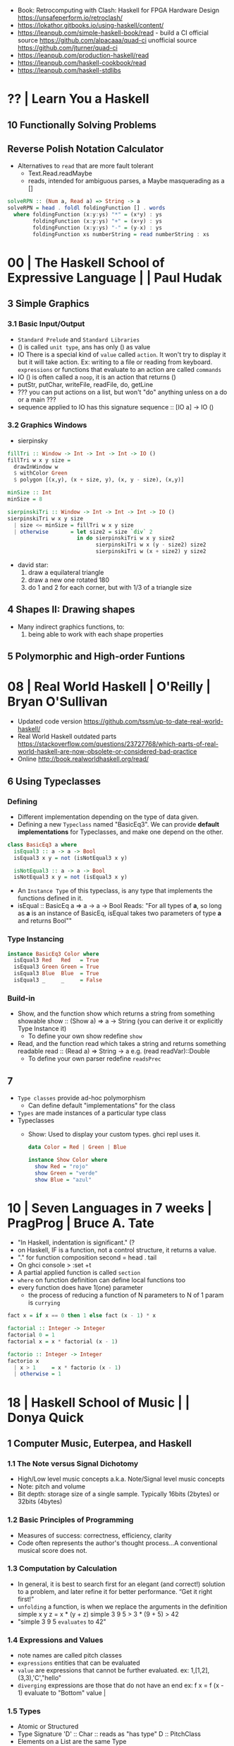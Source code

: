 - Book: Retrocomputing with Clash: Haskell for FPGA Hardware Design
  https://unsafeperform.io/retroclash/
- https://lokathor.gitbooks.io/using-haskell/content/
- https://leanpub.com/simple-haskell-book/read - build a CI
  official source https://github.com/alpacaaa/quad-ci
  unofficial source https://github.com/jturner/quad-ci
- https://leanpub.com/production-haskell/read
- https://leanpub.com/haskell-cookbook/read
- https://leanpub.com/haskell-stdlibs

* ?? | Learn You a Haskell

** 10 Functionally Solving Problems
** Reverse Polish Notation Calculator

- Alternatives to =read= that are more fault tolerant
  - Text.Read.readMaybe
  - reads, intended for ambiguous parses, a Maybe masquerading as a []

#+begin_src haskell
  solveRPN :: (Num a, Read a) => String -> a
  solveRPN = head . foldl foldingFunction [] . words
    where foldingFunction (x:y:ys) "*" = (x*y) : ys
          foldingFunction (x:y:ys) "+" = (x+y) : ys
          foldingFunction (x:y:ys) "-" = (y-x) : ys
          foldingFunction xs numberString = read numberString : xs
#+end_src

* 00 | The Haskell School of Expressive Language |          | Paul Hudak
** 3 Simple Graphics
*** 3.1 Basic Input/Output
- ~Standard Prelude~ and ~Standard Libraries~
- () is called ~unit type~, ans has only () as value
- IO
  There is a special kind of ~value~ called ~action~.
  It won't try to display it but it will take action.
  Ex: writing to a file or reading from keyboard.
  ~expressions~ or functions that evaluate to an action are called ~commands~
- IO () is often called a ~noop~, it is an action that returns ()
- putStr, putChar, writeFile, readFile, do, getLine
- ??? you can put actions on a list, but won't "do" anything unless on a do or a main ???
- sequence applied to IO has this signature
  sequence :: [IO a] -> IO ()

*** 3.2 Graphics Windows
- sierpinsky
#+begin_src haskell
fillTri :: Window -> Int -> Int -> Int -> IO ()
fillTri w x y size =
  drawInWindow w
  $ withColor Green
  $ polygon [(x,y), (x + size, y), (x, y - size), (x,y)]

minSize :: Int
minSize = 8

sierpinskiTri :: Window -> Int -> Int -> Int -> IO ()
sierpinskiTri w x y size
  | size <= minSize = fillTri w x y size
  | otherwise       = let size2 = size `div` 2
                      in do sierpinskiTri w x y size2
                            sierpinskiTri w x (y - size2) size2
                            sierpinskiTri w (x + size2) y size2
#+end_src
- david star:
  1) draw a equilateral triangle
  2) draw a new one rotated 180
  3) do 1 and 2 for each corner, but with 1/3 of a triangle size
** 4 Shapes II: Drawing shapes
- Many indirect graphics functions, to:
  1) being able to work with each shape properties
** 5 Polymorphic and High-order Funtions
* 08 | Real World Haskell                        | O'Reilly | Bryan O'Sullivan
- Updated code version https://github.com/tssm/up-to-date-real-world-haskell/
- Real World Haskell outdated parts https://stackoverflow.com/questions/23727768/which-parts-of-real-world-haskell-are-now-obsolete-or-considered-bad-practice
- Online http://book.realworldhaskell.org/read/
** 6 Using Typeclasses
*** Defining
- Different implementation depending on the type of data given.
- Defining a new ~Typeclass~ named "BasicEq3".
  We can provide *default implementations* for Typeclasses, and make one depend on the other.
#+begin_src haskell
class BasicEq3 a where
  isEqual3 :: a -> a -> Bool
  isEqual3 x y = not (isNotEqual3 x y)

  isNotEqual3 :: a -> a -> Bool
  isNotEqual3 x y = not (isEqual3 x y)
#+end_src
- An ~Instance Type~ of this typeclass, is any type that implements the functions defined in it.
- isEqual :: BasicEq a => a -> a -> Bool
  Reads:
  "For all types of *a*,
   so long as *a* is an instance of BasicEq,
   isEqual takes two parameters of type *a* and returns Bool""
*** Type Instancing
#+begin_src haskell
instance BasicEq3 Color where
  isEqual3 Red   Red   = True
  isEqual3 Green Green = True
  isEqual3 Blue  Blue  = True
  isEqual3 _     _     = False
#+end_src
*** Build-in
- Show, and the function show which returns a string from something showable
  show :: (Show a) => a -> String
  (you can derive it or explicitly Type Instance it)
  - To define your own show redefine ~show~
- Read, and the function read which takes a string and returns something readable
  read :: (Read a) => String -> a
  e.g. (read readVar)::Double
  - To define your own parser redefine ~readsPrec~
** 7
- ~Type classes~ provide ad-hoc polymorphism
  - Can define default "implementations" for the class
- ~Types~ are made instances of a particular type class
- Typeclasses
  - Show: Used to display your custom types. ghci repl uses it.

    #+begin_src haskell
data Color = Red | Green | Blue

instance Show Color where
  show Red = "rojo"
  show Green = "verde"
  show Blue = "azul"
    #+end_src

* 10 | Seven Languages in 7 weeks                | PragProg | Bruce A. Tate

- "In Haskell, indentation is significant." (?
- on Haskell, IF is a function, not a control structure, it returns a value.
- "." for function composition
  second = head . tail
- On ghci console
  > :set +t
- A partial applied function is called ~section~
- ~where~ on function definition can define local functions too
- every function does have 1(one) parameter
  - the process of reducing a function of N parameters to N of 1 param is ~currying~

#+NAME: single-line vs multi-line pattern-matching vs guards
#+begin_src haskell
fact x = if x == 0 then 1 else fact (x - 1) * x

factorial :: Integer -> Integer
factorial 0 = 1
factorial x = x * factorial (x - 1)

factorio :: Integer -> Integer
factorio x
  | x > 1     = x * factorio (x - 1)
  | otherwise = 1
#+end_src

* 18 | Haskell School of Music                   |          | Donya Quick
** 1 Computer Music, Euterpea, and Haskell
*** 1.1 The Note versus Signal Dichotomy
- High/Low    level music concepts a.k.a.
  Note/Signal level music concepts
- Note: pitch and volume
- Bit depth: storage size of a single sample.
  Typically 16bits (2bytes) or 32bits (4bytes)
*** 1.2 Basic Principles of Programming
- Measures of success: correctness, efficiency, clarity
- Code often represents the author's thought process...A conventional
  musical score does not.
*** 1.3 Computation by Calculation
- In general, it is best to search first for an elegant (and correct!) solution to a problem, and later refine it for better performance.
  “Get it right first!”
- ~unfolding~ a function, is when we replace the arguments in the definition
  simple x y z = x * (y + z)
  simple 3 9 5
  > 3 * (9 + 5)
  > 42
- "simple 3 9 5 ~evaluates~ to 42"
*** 1.4 Expressions and Values
- note names are called pitch classes
- ~expressions~ entities that can be evaluated
- ~value~ are expressions that cannot be further evaluated.
  ex: 1,[1,2],(3,3),'C',"hello"
- ~diverging~ expressions are those that do not have an end
  ex: f x = f (x - 1)
  evaluate to "Bottom" value _|_
*** 1.5 Types
- Atomic or Structured
- Type Signature
  'D' :: Char
      :: reads as "has type"
   D  :: PitchClass
- Elements on a List are the same Type
- Elements on a Tuple could be different Types
*** 1.6 Function Types and Type Signatures
#+begin_src haskell
simple :: Int -> Int -> Int -> Int
simple x y z = x * (y + z)
#+end_src
- "it is a good habit to first write down the type of each function you
   are planning to define, as a first approximation to its full specification"
- f :: T1 -> T2 -- In mathematics T1 is the ~domain~ and T2 is the ~range~
- ~function application~ aka calling the funtion, has always higher precedence on application
- symbol based functions are usually called ~operators~ and are ~infix~
  - Are defined between parentheses
  - (+) :: Integer -> Integer -> Integer
- ' is a valid alphanumeric value, so f' and f'' are valid function names
*** 1.7 Abstraction, Abstraction, Abstraction
- “What are the three most important ideas in programming?" (see title)
**** 1.7.1 Naming
#+begin_src haskell
pi :: Double
pi = 3.1415
-- two definitions in one
concertA,a440 :: (PitchClass, Octave)
concertA = (A,4)
a440     = (A,4)
-- Vars
c = 42 -- is called a ~binding~
x    = let area = pi * r ** 2
       in f area + g area
#+end_src
- A4 is usually called "concert A" (because it is often used as a the note to which an orchestra
  tunes its intruments or "A440")
- {- MULTILINE COMMENT IN HASKELL -}
**** 1.7.2 Functional Abstraction
#+begin_src haskell
x = let areaF r = pi * r ** 2
    in f (areaF r1) + g (areaF r2)
note :: Dur -> Pitch -> Music Pitch
rest :: Dur -> Music Pitch
(:+:) Music Pitch -> Music Pitch -> Music Pitch -- Sequentially
(:=:) Music Pitch -> Music Pitch -> Music Pitch -- Simultanious
trans :: Int -> Pitch -> Pitch
-- Harmonizing each pN note with a third
qn = 1/4
mel = (note qn p1 :=: note qn (trans (-3) p1)) :+:
      (note qn p2 :=: note qn (trans (-3) p2)) :+:
      (note qn p3 :=: note qn (trans (-3) p3))
-- In a function
hNote :: Dur -> Pitch -> Music Pitch
hNote d p = note d p :=: note d (trans (-3) p)
-- applied
mel :: Music Pitch
mel = hNote qn p1 :+: hNote qn p2 :+: hNote qn p3
#+end_src
**** 1.7.3 Data Abstraction
- The order of ~associativity~ can be defined, either left, right or none.
- (:) operator has right associativity
#+begin_src haskell
hList          :: Dur -> [Pitch] -> Music Pitch
hList d []     = rest 0
hList d (p:ps) = hNote d p :+: hList d ps
--
mel = hList qn [p1,p2,p3]
#+end_src
*** 1.8 Haskell Equality versus Musical Equality
- 2 different melodies can be musically equivalent while being not equal by the language
- A melody can be interpreted either by his
  ~polyphonic~: grouping notes playing at the same time
  ~contrapuntal~: grouping by each voice
*** 1.9 Code Reuse and Modularity
- being able to re-use code is called ~modularity~
*** 1.10 [Advanced] Programming with Numbers 1
- Int data type is of size word (architecture dependent, 32 or 64 bits) (use Integer instead)
- In mathemathics, ~numerical analisys~ is concerned with numerical incongrueties
- If real-number acuraccy is important, be wary of floats
#+begin_src haskell
5 ∗ (−0.123456 + 0.123457)       :: Float ⇒ 4.991889e−6
5 ∗ (−0.123456) + 5 ∗ (0.123457) :: Float ⇒ 5.00679e−6
#+end_src
** 2 Simple Music
*** 2.1 Preliminaries
#+begin_src haskell
-- Type Synonyms
type Octave = Int
type Pitch  = (PitchClass, Octave)
type Dur    = Rational
-- Algebraic data type
data PitchClass = Cff | Cf | C | Dff | Cs | Df | Css | D | Eff | Ds
                | Ef | Fff | Dss | E | Ff | Es | F | Gff | Ess | Fs
                | Gf | Fss | G | Aff | Gs | Af | Gss | A | Bff | As
                | Bf | Ass | B | Bs | Bss
qn :: Dur
qn = 1/4
#+end_src
- data NAME = CONSTRUCTORS
  data Bool = False | True
*** 2.2 Notes, Music, and Polymorphism
#+begin_src haskell
-- (Value) Constructor
data Primitive = Note Dur Pitch |
                 Rest Dur
-- Type Constructor: more generic, polymorphic
data Primitive a = Note Dur a |
                   Rest Dur
-- Note :: Dur -> a -> Primitive a
-- Rest :: Dur ->      Primitive a
--
-- Another ~type constructor~, this time also recursive (aka inductive data type)
data Music a =
    Prim (Primitive a)
  | Music a :+: Music a
  | Music a :=: Music a
  | Modify Control (Music a)
-- Prim   :: Primitive a        -> Music a
-- (:+:)  :: Music a -> Music a -> Music a
-- (:=:)  :: Music a -> Music a -> Music a
-- Modify :: Control -> Music a -> Music a
#+end_src
- ~fixity declaration~
  infixr 5 :+:,:=:
- Data constructors
  - are still functions and have a type
  - are an example of polymorphic functions ~type abstraction~
#+begin_src haskell
data Control =
    Tempo      Rational          -- scale the tempo
  | Transpose  AbsPitch          -- transposition
  | Instrument InstrumentName    -- instrument label
  | Phrase     [PhraseAttribute] -- phrase attributes
  | KeySig     PitchClass Mode   -- key signature and mode
  | Custom     String            -- custom label
data Mode = Major | Minor | Ionian | Dorian | Phrygian | Lydian
             | Mixolydian | Aeolian | Locrian
             | CustomMode String
data InstrumentName = AcousticGrandPiano | BrightAcousticPiano ...
#+end_src
*** 2.3 Convenient Auxiliary Functions

*** 2.4 Absolute Pitches
- LIST !! N
  [C,D,E] !! 1 => D
** 3 Polymorphic and high order functions
- head, tail, length (examples of simple polymorphic types)
- map
- append (++)
- fold
  foldr, foldl: only difference is from which side is applied the operator, sometimes might be more performant from one side over the other
  foldr1, foldl1: versions that error on empty lists, so no init value needed
- `` functions into operator with backquotes
- () operator into a function with parentheses
- reverse, (algorithm with foldl)
- ~currying~
- currying simplification
  f x = g x
  f   = g
** 4
*** 4.2 Modules
- Module names are capitalized
  Can be hierachical
  import LIBRARY.FOLDER.MODULE
- module MODULE where
  module MODULE (EXPORT,EXPORT) where
*** 4.3 Transcribing a More Complex Score
**** 4.3.1 Auxiliary Functions
- Haskell does not permit pattern-matching against function applications.
  myFunction (Prim (Note d p)) = -- OK
  myFunction (note d p)        = -- FAIL
- times :: Int -> Music a -> Music a -- repeats
  addDur
  graceNote
- The only special cases that will not be handled using auxiliary functions are:
  1) the single staccato on note four of bar fifteen
  2) the single portamento on note three of bar sixteen.
  These situations will be addressed differently in a later chapter.
*** 4.4 Simple Algorithmic Composition
* 20 | Finding Success and Failure               | JoyH     | Julie Moronuki

ERRATA:
- solutions, page 188, exercise 28, "remove brackets from cleanWhitespace"

** Preface

- Most programming languages have, in some form or other, a way of dealing with failure.
  A way to *combine* multiple smaller programs /that might fail/
  into a larger program /that might fail/
- Halting on error (like on imperative code)
  - Doesn't always provide us with as much information as we might like
    Can only give us information about the *first* problem that was encounterd.
- the ~Monad~ class is our tool for generalizing the notion of /program/
  beyond "run a series of subprograms until one fails".
- The book teaches about ~Monad~ and ~Applicative~
  - how they are similiar
  - how they differ
  - and how to use types to rethink our solutions to problems

** 1 Case Expression in Practice

- *case* expression,
  - serve similiar branching role as *if/then/else* but with much more generality.
  - allow behavior to branch on values other than booleans
- ~polymorphic~ has a type variable, it can take many types.
  ~monomorphic~ has NO type variables.
- ~partial functions~ functions that do NOT handle all their /constructors/
- ~total functions~ functions that handle all /constructors/
- order of the *case/of* expression matter only when patterns are *overlapping*
- ~sum types~ is having more than 1(one) constructor
  (aka: disjuntion, disjoint union, tagged union)
- Bool type, a ~concrete type~
  #+begin_src haskell
    data Bool = True | False -- 2 constructors
  #+end_src
- Maybe type, a ~parametrized type~ aka *type constructor*
  #+begin_src haskell
    data Maybe a = Nothing | Just a
  #+end_src

** 2 Case Expression Practice

- Example: checks two strings inputs to determine whether they are anagrams of one another.
- we use the idiom (xy, ys) to indicate variables that are lists or strings

*** Example: pattern matching on ~Bool~ to return ~Maybe~

  #+begin_src haskell
    isWord :: String -> Maybe String
    isWord word =
      case null word of
        True  -> Nothing
        False ->
          case (all isAlpha word) of
            False -> Nothing
            True  -> Just word

    checkAnagram :: String -> String -> String
    checkAnagram word1 word2 =
      case (isWord word1) of
        Nothing    -> "The first word is invalid"
        Just word1 ->
          case (isWord word2) of
            Nothing    -> "The second word is invalid"
            Just word2 ->
              case (isAnagram word1 word2) of
                False -> "These words are not anagrams."
                True  -> "These words are anagrams."
  #+end_src

** 3 Validating Functions

- The module name is *Main* because an /executable/ must always be named *Main*

** 4 The =Maybe= Monad

- Solution in this capter
  - will use the bind operator (>>=)
  - it won't tell you which of the validation rules failed

- INTERNET: https://stackoverflow.com/questions/62018158/string-concatenation-via-or
  - when concatenating strings you can use (++) or (<>)
  - but (<>) is preferable because it works with ~Text~ types other than ~Prelude.String~
  - but it might become ambiguos due polymorphism and when using *-XOverloadedStrings*

- ~infix operators~
  - the reader has to know the /associativity/ of the operator.
  - associativity matters also when thinking on performance

- the (.) operator might help to only work with 1(one) list
  #+begin_src haskell
    f  x = drop 2 (map toUpper (reverse x))
    f' x = (drop 2 . map toUpper . reverse) x
  #+end_src

*** Enter the monad

- The bind operator
  #+begin_src haskell
    (>>=) :: Monad m => m a -> (a -> m b) -> m b
  #+end_src

- validatePassword without using case/of
  #+begin_src haskell
    validatePassword' :: String -> Maybe String
    validatePassword' password =
      cleanWhitespace password
        >>= requireAlphaNum
        >>= checkPasswordLength''
  #+end_src

*** Classes and instances

- Monad is a *typeclass*
- A *typeclass* defines a set of /generic functions/ that work with a set of types.
- A =class= declaration gives only the type signatures in their most polymorphic forms.
- An =instance= declaration gives a /concrete implementation/
  of the generic function of that class for a given
  concrete type.
- TIP: thinking about types as instances of a certain typeclass
  allows you to focus on the similarities between the types.

*** TypeApplications (language extension)

- Allows you to specify
  - what type you will apply a polymorphic function to
  - and see the resulting type.

- aka querying the type signature

#+begin_src haskell
  >>> :set -XTypeApplications

  >>> :type (>>=) @Maybe
  (>>=) @Maybe
    :: Maybe a -> (a -> Maybe b) -> Maybe b

  ,*Main> :type (>>=) @Maybe @String
  (>>=) @Maybe @String
    :: Maybe String -> (String -> Maybe b) -> Maybe b

  ,*Main> :type (>>=) @Maybe @String @String
  (>>=) @Maybe @String @String
    :: Maybe String -> (String -> Maybe String) -> Maybe String
#+end_src

*** Case and binds

- A type can have /at most/ ONE instance of a typeclass

- Using ~bind(>>=)~ and ~Maybe~ here means we lost the ability to
  tell which *Nothing* we returned and,
  thus, what our error is.

- Haskell's =do= syntax is intended to allow something like
  imperative-style programming that ignores the monadic
  underpinnings.

- main from do to bind
  #+begin_src haskell
    main :: IO ()
      main = getLine >>= \password ->
                           print (cleanWhitespace password)
  #+end_src

- main from do to bind, without explicit argument passing
  #+begin_src haskell
    main :: IO ()
    main = getLine >>= (print . cleanWhitespace)
  #+end_src

** 5 Refactoring with =Either=
*** Adding error messages

- We can have ~validatePassword~ return a =String= with an error message if it fails.
  It becomes again a sequence of case/of
  #+begin_src haskell
    validatePassword :: String -> String
  #+end_src

- =string gaps= within a string literal, two backslashes with a whitespace between them form a *gap* in the string.
  Removed during compilation.
  #+begin_src haskell
    "Your password cannot be \
    \longer than 20 characters."
  #+end_src

*** Introducing =Either=

#+begin_src haskell
  data Either a b = Left a | Right b
#+end_src

- Where ~Right b~ is similar to ~Just a~ from =Maybe=
  Where ~Left a~ can carry data unlike ~Nothing~ from =Maybe=

*** The =Either= Monad

#+begin_src haskell
  instance Monad Maybe
    where
      Nothing >>= _ = Nothing
      Just x  >>= f = f x

  instance Monad (Either e) -- leftmost type parameter is fixed, whatever type it is, it cannot be transformed
    where
      Left  l >>= _ = Left l
      Right r >>= f = f r
#+end_src

- In Haskell, a ~Monad~ must be a unary *type constructor*.
  So in order to use bind(>>=) you need to partially apply ~Either~ to its leftmost parameter.

- Showing it with TypeApplications, with String or _

#+begin_src haskell
  > :type (>>=) @(Either String)
  (>>=) @(Either String) ::
      Either String a -> (a -> Either String b) ->
      Either String b

  > :type (>>=) @(Either_)
  (>>=) @(Either String) ::
      Either w a -> (a -> Either w b) ->
      Either w b
#+end_src

*** Using =Either=

- the final ~validatePassword~ function using =Either= will be
  the exact same as the one using =Maybe=

*** Kinds

- In haskell, we use a notation called ~kinds~ to talk about the /arity of a type constructor/.
  Kinds are sometimes also defined as "the types of types"
 |--------------------+-------------------+---------------------------|
 | :kind Bool         | Bool :: *         |                           |
 | :kind Maybe        | Maybe :: * -> *   | all monads have this kind |
 | :kind Maybe String | Maybe String :: * |                           |
 |--------------------+-------------------+---------------------------|

- Kinds of different types
 |------------------------+-------------+--------------------|
 | String                 | *           |                    |
 | []                     | * -> *      | *could* be a monad |
 | (,)                    | * -> * -> * |                    |
 | (,) Int                | * -> *      | *could* be a monad |
 | data Pair a = Pair a a | * -> *      | *could* be a monad |
 |------------------------+-------------+--------------------|

** 6 Working with =newtype=
*** Introducing

- ~type aliases~ do NOT offer *safety*, it only gives you another name for the same type
  we can accidentally provide a =Password= to a function that expects a =Username=
  #+begin_src haskell
    type Password = String
    type Username = String
  #+end_src

- ~newtype~ has a *data constructor* that is named differently from the underlying typed constructor
  #+begin_src haskell
    newtype Password = Password String
      deriving Show
  #+end_src

- differences of *newtype* with *data*
  1) /newtype/ may only have a single unary constructor
  2) /newtype/ has optimizations due 1)
  3) /newtype/ offers a cheap coercion, between the /newtype/ and the underlying type,
     /data/ does NOT
  4) ~GeneralizedNewtypeDeriving~ language extension (?)
  5) /newtype/ and /data/ have different behavior on non-strictness

*** Declaring

#+begin_src haskell
  newtype Password = Password String
    deriving (Show)

  newtype Error = Error String
    deriving (Show)

  newtype Username = Username String
    deriving (Show)
#+end_src

*** Using

#+begin_src haskell
  requireAlphaNum :: String -> Either Error String
  requireAlphaNum xs =
    case (all isAlphaNum xs) of
      False -> Left (Error "Invalid password")
      True  -> Right xs

  checkPasswordLength :: String -> Either Error Password
  checkPasswordLength password =
    case (length password > 20) of
      True  -> Left (Error "Password is too long.")
      False -> Right (Password password)

  validatePassword :: Password -> Either Error Password
  validatePassword (Password password) =
    cleanWhitespace password
      >>= requireAlphaNum
      >>= checkPasswordLength
  --------------------------------
  checkUsernameLength :: String -> Either Error Username
  checkUsernameLength name =
    case (length name > 20) of
      True  -> Left (Error "Password is too long.")
      False -> Right (Username name)

  cleanWhitespace :: String -> Either Error String
  cleanWhitespace "" = Left (Error "String is empty")
  cleanWhitespace (x : xs) =
    case (isSpace x) of
      True  -> cleanWhitespace xs
      False -> Right (x : xs)
#+end_src

*** Revising main

- naive, introducing a new let
  #+begin_src haskell
    main :: IO ()
    main =
      do
        putStr "Please enter a password\n> "
        password <- getLine
        let password' = Password password
        print (validatePassword password')
  #+end_src

- naive, without let
  #+begin_src haskell
    main :: IO ()
    main =
      do
        putStr "Please enter a password\n> "
        password <- getLine
        print (validatePassword (Password password))
  #+end_src

- fmap(<$>)
  will apply the =Password= constructor *inside* the IO, changing from an ~IO String~ to an ~IO Password~
  #+begin_src haskell
    main :: IO ()
    main =
      do
        putStr "Please enter a password\n> "
        password <- Password <$> getLine
        print (validatePassword password)
  #+end_src

*** Exercises

#+begin_src haskell
  (>>=) @IO :: IO a -> (a -> IO b) -> IO b
  (>>)  @IO :: IO a ->       IO b  -> IO b
#+end_src

- from using *do*
  #+begin_src haskell
    main =
      do
        putStr "Please enter a password\n> "
        password <- Password <$> getLine
        print (validatePassword password)
  #+end_src

- to using (>>=)
  #+begin_src haskell
    main =
      putStr "Please enter a password\n> "
        >> (Password <$> getLine)
        >>= (print . validatePassword)
  #+end_src

*** Notes on monadic style

- When to use (>>=) and when use do?
  1) if it seems like you're writing way *Too Many Lambdas* use ~do~
  2) *Too many variables* that get introduced on one line, only to get used on the next, use (>>=)
  3) Or use both
     #+begin_src haskell
       do
         x1 <- a1 >>= f1 >>= f2
         x2 <- a2 >>= f3 >>= f4
         f5 x1 x2
     #+end_src

** 7 Introducing =Applicative=

- A ~product type~ is the conjuction (aka "and") of two or more types.
  - ~tuples~ are the canonical product types, sometimes called /anonymous products/
  #+begin_src haskell
    data User = User Username Password
      deriving (Show)
  #+end_src

- =Applicative= typeclass operator (<*>), aka ~tie-fighter~ or ~apply~ or ~app~
  Allows for /function application/ in the presence of some outer type structure (aka context)
  Unlike "bind" there is nothing that would force us to "short-circuit" on an error value.
  #+begin_src haskell
    (<*>) :: Applicative f => f (a -> b) -> f a -> f b
  #+end_src

*** Constructors are functions

- We are constructing a functions *inside* and applicative type ~Either~
  #+begin_src haskell
    validateUsername :: Username -> Either Error Username
    validateUsername (Username username) =
      cleanWhitespace username
      >>= requireAlphanum
      >>= checkUsernameLength

    > :type (validateUsername (Username "name"))
      :: Either Error Username
    > :type (User <$> (validateUsername (Username "name")))
      :: Either Error (Password -> User)
         -- Right is the function that we needs to be passed to <*>
         -- We're constructing a function inside an applicative type (Either)
  #+end_src

*** Using Applicative

- we introduce a =makeUser= function that unlike =User= introduces a possibility of failure
  #+begin_src haskell
    -- User  :: Username -> Password -> User
    makeUser :: Username -> Password -> Either Error User
    makeUser name password =
      User <$> validateUsername name
           <*> validatePassword password
  #+end_src

*** Example: Using Applicative with checkAnagram

#+begin_src haskell
  checkAnagram :: String -> String -> String

  promptWord1 :: IO String
  promptWord1 =
    do
      putStr "Please enter a word.\n> "
      getLine

  promptWord2 :: IO String
  promptWord2 =
    do
      putStr "Please enter a second word.\n> "
      getLine

  main :: IO ()
  main =
    do
      result <- checkAnagram <$> promptWord1 <*> promptWord2
      print result
#+end_src

** 8 Refactorign with =Validation=

- refactor from =Either= to =Validation=
  - from the package https://github.com/system-f/validation
  - both types are ~isomorphic~, we can convert back and forth between them
  - their =Applicative= instances are different, we can accumulate errores on the Left1
  - uses the typeclass =Semigruop=
  - depends on *lens* library

*** Introducing validation

> stack repl --package validation
> cabal repl --build-depends validation

- Has one module, =Data.Validation=
  #+begin_src haskell
    data Validation err a
       = Failure err
       | Success a
  #+end_src

- Validation is NOT a =Monad=,
  - if it were a monad, it would have to "short circuit" and lose the accumulation on the left values.
  - reminder: Monads are Applicatives

- Since functions chained together with *applicative* (<*>) can be evaluated independently:
  1) we can /accumulate/ the errors from several function applications.
  2) /concatenate/ them using the underlying =Semigroup=
  3) and /return/ as many errors as there are.

- err type parameter NEEDS a =Semigroup= constraint
  #+begin_src haskell
    instance Semigroup err => Applicative (Validation err)
  #+end_src

- We will still use =Error= we created before,
  - while it is a *newtype* from =String=, and =String= is a =Semigroup=
  - we don't inherit the instances of the underlying type by default

*** Add .cabal dependency

#+begin_src yaml
  executable validation
    hs-source-dirs:   src
    main-is:          Main.hs
    default-language: Haskell2010
    build-depends:    base >= 4.7 && < 5
                    , validation
#+end_src

*** Nominal refactoring

- Change the =~Error= type
  #+begin_src haskell
    newtype Error = Error [String]
      deriving (Show)
  #+end_src

*** Interpreting the errors

- After our new definition of =Error=, our code will need 2 changes due:

  1) "No instance for Monad (Validation Error) arising from a use >>="
     - we knew since, Validation is NOT an instance of Monad

  2) "No instance for (Semigroup Error) arising from a use of <*>"
     - =Error= must have a =Semigroup= instance, in order to know how to accumulate errors
     - while =Error= is /representationally equivalent/ to [String], it is NOT the same (new)type.

*** An Error semigroup

- fixes error 2)

  #+begin_src haskell
    instance Semigroup Error where
      Error xs <> Error ys = Error (xs ++ ys) -- we could have used <> instead of ++
  #+end_src

- alternatively using ~GeneralizedNewTypeDeriving~ language extension
  - can only be used with /newtype/, not /data/ declarations
  - we could have just "derived" Semigroup
  - deriving means you get the standard instance for the underlying type,
    that the new type is isomorphic to

  #+begin_src haskell
    {-# LANGUAGE GeneralisedNewtypeDeriving #-}
    newtype Error = Error [String]
      deriving (Semigroup, Show)
  #+end_src

*** Using Applicative

- fixes 1)

- We use the =Applicative= operators

  - they let you sequence /function applications/
  - discarding either the first or second value respectly
  - they do NOT eay any effects that are part of /f/
  |----+-----------------------------+---------------+-------------------|
  | *> | left "facing bird"/"shark"  | Applicative f | f a -> f b -> f b |
  | <* | right "facing bird"/"shark" | Applicative f | f a -> f b -> f a |
  |----+-----------------------------+---------------+-------------------|

  #+begin_src haskell
    Failure ["x"] *> Failure ["y"]              -- Failure ["x","y"]
    Success 1     *> Failure ["y"]              -- Failure ["y"]
    Failure ["x"] *> Success 1                  -- Failure ["x"]
    Failure ["x"] *> Success 1 *> Failure ["y"] -- Failure ["x","y"]
    Success 1     *> Success 2 *> Success 3     -- Success 3
    Success 1     <* Success 2 <* Success 3     -- Success 1
  #+end_src

- we refactor functions to stop using >>=, since we cannot have a Monad instance
  we use a /case/

  #+begin_src haskell
    validatePassword :: Password -> Validation Error Password
    validatePassword (Password password) =
      case (cleanWhitespace password) of
           Failure err       -> Failure err
           Success password2 -> requireAlphaNum password2 *>
                                checkPasswordLength password2
  #+end_src
*** Exercises

1) we could use Applicative for =Either= since is a =Monad=, and as such is an =Applicative=

   - in some more complex cases it might matter if =Applicative= compose better
   - or we can possible achieve better parallelism with it
   - ME: I have no idea how this will compose? appending string errors?

   #+begin_src haskell
     validatePassword :: Password -> Either String String
     validatePassword pwd =
       case (cleanWhitespace pwd) ->
         Left err   -> Left err
         Right pwd' -> requireAlphaNum pwd' *>
                       checkPasswordLength pwd'
   #+end_src

2) refactor code from using "do" to "applicative"

   #+begin_src haskell
     -- FROM
     promptWord1 :: IO String
     promptWord1 =
       do
         putStr "Please enter a word.\n"
         getLine

     -- TO
     prompWord1 =
        putStr "Please enter a word.\n" *> getLine

     -- main refactor
     main :: IO ()
     main =
       checkAnagram <$> prompt1 <*> prompt2 >>= print
   #+end_src

3) extension for using "do" notation for when you not have monads

   #+begin_src haskell
     {-# LANGUAGE ApplicativeDo #-}
     makeUser :: Username -> Password -> Validation Error User
     makeUser usr pwd =
       do
         usr' <- validateUsername usr
         pwd' <- validatePassword pwd
         pure $ User usr' pwd'
   #+end_src

4) While =String= is a type alias for =[Char]=, and a linked list.
   As such his memory layout might not be the efficient.
   =Text= is an alternative data type that is more efficient.
   - add "text" in the .cabal dependencies
   - import it
     #+begin_src haskell
       import qualified Data.Text as T    -- avoid Prelude clashing
       import qualified Data.Text.IO as T -- avoid Prelude clashing
       import Data.Text (Text)            -- avoid calling the type Text as T.Text
     #+end_src
   - type conversion functions
     #+begin_src haskell
       T.pack :: String -> Text
       T.unpack :: Text -> String
     #+end_src
   - language extension allows us to use the same "string" syntax for any string type
     #+begin_src haskell
       {-# LANGUAGE OverloadedStrings #-}
     #+end_src

5) Refactoring using =Text=

  #+begin_src haskell
    -- just changing String for T.Text
    newtype Username = Username T.Text deriving Show
    newtype Password = Password T.Text deriving Show
    newtype Error = Error [T.Text] deriving (Semigroup, Show)

    checkPasswordLength :: T.Text -> Validation Error Password
    checkPasswordLength password =
      case (T.length password > 20) of -- !!
        True  -> Failure (Error ["Your password cannot be longer than 20 characters"])
        False -> Success (Password password)

    requireAlphaNum :: T.Text -> Validation Error Text
    requireAlphaNum xs =
      case (T.all isAlphaNum xs) of -- !!
        False -> Failure (Error ["Cannot contain white space or special characters."])
        True  -> Success xs

    cleanWhitespace :: T.Text -> Validation Error Text
    cleanWhitespace input =
      if T.null (T.strip input) -- !!
      then Failure (Error ["Cannot be empty."])
      else Success (T.strip input) -- !!

    main :: IO ()
    main =
      do
        putStrLn "Please enter a username."
        username <- Username <$> T.getLine
        putStrLn "Please enter a password."
        password <- Password <$> T.getLine
        print (makeUser username password)
  #+end_src

** 9 Better error messages

- Goal of this chapter is write ~errorCoerce~ function,
  to be able use list functions with our =Error= newtype

- We will use
  1) explicit coercion in a separate function
  2) destructuring in pattern matching

*** The problem

- We would like to be able to distinguish between errors.
  Currently only is possible for length errors, since they use different functions.
  But for "empty input" errors there is no way to disambiguate.

- We could refactor our "main" or we could write new functions for it.
  We would do the later one.
  To prepend a custom label (a String) to each error string and format them.

*** The error functions

- ~passwordErrors~, complementary to ~validatePassword~ it will do nothing instersting on Success.

  #+begin_src haskell
    passwordErrors :: Password -> Validation Error Password
    passwordErrors pwd =
      case validatePassword pwd of
            Failure err  -> Failure (Error ["Invalid password:"] <> err)
            Success pwd' -> Success pwd'

    usernameErrors :: Username -> Validation Error Username
    usernameErrors usr =
          case validateUsername usr of
               Failure err  -> Failure (Error ["Invalid username:"] <> err)
               Success usr' -> Success usr'
  #+end_src

*** Gathering up the errors

- To combine the errors, we use the "...Errors" functions instead of "validate..."

  #+begin_src haskell
    makeUser :: Username -> Password -> Validation Error User
    makeUser usr pwd =
      User <$> usernameErrors usr
           <*> passwordErrors pwd
  #+end_src

*** Lists upon lists

- We want to write a function to display the Success and Error better

  #+begin_src haskell
    display :: Username -> Password -> IO ()
    display usr pwd =
      case makeUser usr pwd of
        --Failure err -> _ -- we will want to use "unlines" and "putStr" for this
        Failure err ->
           putStr $ unlines $ errorCoerce err
        Success (User (Username name) pwd') ->
           putStr $ "Welcome, " ++ name
  #+end_src

*** Coercion

- It's good that =Error= and =[String]= are different nominal types
  1) allows us to have different typeclasses for them
  2) explicit type conversions make it clear in our code,
     the points when we think of data in different light

- Coercion functions

  #+begin_src haskell
    errorCoerce :: Error -> [String]
    errorCoerce (Error err) = err
  #+end_src

*** Handling sucess

- Just adding the Success branch printing of the name "Welcome, NAME"
  by destructuring =Username= on the branch pattern matching

*** The final ~main~

#+begin_src haskell
  main :: IO ()
  main = do
    putStr "Please enter a username.\n>"
    username <- Username <$> getLine
    putStr "Please enter a password.\n>"
    password <- Password <$> getLine
    display username password
#+end_src

*** Exercises

1) Changing the type of Error from [String] to String separated by "\n"

   #+begin_src haskell
     newtype Error = Error String deriving Show
     instance Semigroup Error where
       Error x <> Error y = Failure (x ++ "\n" ++ y)
   #+end_src

2) Write a function to coerce from =String= to =Error=,
   and use it instead of constructing directly new =Error= s
   this avoids refactoring types when changing the underlying type of =Error=
   so instead of adding/removing brace[] everywhere we would just do it on the new constructor function

   #+begin_src haskell
     errorMessage :: String -> Error
     errorMessage msg = Error msg
   #+end_src

3) Because (Error []) has no meaning for us but is still type valid.
   We consider a new type for =Error=, the =Data.List.NonEmpty=.
   Which has only 1(one) constructor (:|)

   #+begin_src haskell
     > 1 :| 2 : 3 : [] -- 1 :| [2,3]
     import Data.List.NonEmpty (NonEmpty ((:|)))
     import qualified Data.List.NonEmpty as NE

     newtype Error = Error (NonEmpty String)
       deriving (Semigroup, Show) -- Semigroup is also list concatenation

     errorMessage :: String -> Error
     errorMessage msg = Error (msg :| [])

     -- putStrLn (unlines (NE.toList (errorCoerce err)))
   #+end_src

** 10 Coercible

- Instead of manually writting coercing functions like ~errorCoerce~ above.
  Or in worst situations, having to coerce newtypes that contain other newtypes.
  We will use =Coercible=.

*** Enter =Coercible=

#+begin_src haskell
  class Coercible a b where -- approximate definition
    coerce :: a -> b
#+end_src

- It's a "magic" typeclass, you do NOT need to define your own instances of it.
  But you need to import the module.

  #+begin_src haskell
    import Data.Coerce
  #+end_src

*** What can be coerced?

- simple newtypes definition like this

  #+begin_src haskell
    newtype B = N A
  #+end_src

- Will create for us instances like these, without us having to write them

  #+begin_src haskell
    instance Coercible A B where
      coerce a = N a

    instance Coercible B A where
      coerce (N a) = a
  #+end_src

*** Updating the display function

- we update the above ~display~ to use ~coerce~ for "err" on "Failure err" branch

*** Type applications

1) Using ~coerce~ might give away some /type safety/
   This type checks, but has a bug.

   #+begin_src haskell
     greet :: User -> IO ()
     greet (User password name) = -- !!
       putStrLn ("Welcome, " ++ coerce name) -- will compile, and display the actual Password :(
   #+end_src

2) is better to use explicit type applications with ~coerce~ (or other similary extremly polymorphic function)

   #+begin_src haskell
     greet :: User -> IO ()
     greet (User password name) = -- !!
       putStrLn ("Welcome, " ++ coerce @Username @String name) -- won't compile
   #+end_src

*** Coercibility is transitive

- This means that:
  + if A and B are coercible
  + and B and C coercible
  + then A and C are coercible

- this means that we can just write coerce

  #+begin_src haskell
    userPasswordCoerce' :: UserPW -> String
    userPasswordCoerce' = coerce
  #+end_src

*** Coercion in type parameters

- if types A and B are coercible, then:

  1) lists [A] and [B] are coercible
  2) tuples (A,C) and (B,C) are coercible

- As such, not all uses of ~coerce~ are sensible:

  Password -> String
  Error -> [String] -> [Password]

*** Coercing functions

- we can coercion to define a function to replace both

  - requireAlphaNumUsername :: Username -> Validation Error Username
  - requireAlphaNumPassword :: Password -> Validation Error Password

- or the more generic version we picked

  - requireAlphaNum :: String -> Validation Error String

- we create a type, to make it easier to write

  - type Rule a = (a -> Validation Error a)
  - checkPasswordLength :: Rule Password
  - checkUsernameLength :: Rule Username
  - requireAlphaNum     :: Rule String
  - cleanWhitespace     :: Rule String
  - validatePassword    :: Rule Password
  - validateUsername    :: Rule Username

#+begin_src haskell
  validatePassword :: Rule Password
  validatePassword password =
    -- coercing fn from "Rule String" to "Rule Password"
    case (coerce cleanWhitespace :: Rule Password) password of
      Failure err -> Failure err
      Success password2 ->
        -- coercing fn from "Rule String" to "Rule Password"
        (coerce requireAlphaNum :: Rule Password) password2 *>
        checkPasswordLength password2
#+end_src

** 11 Generalizing Further

- So far we showed 2 constrasts

  1) =Right= is the side of =Either= were functions like fmap and (>>=) act upon
     =Left= is the side that just tags along for the ride
  2) =Either= is the type for which (<*>) stops at the first left value
     =Validation= is the type for which (<*>) accumulates left values

- And as such we could conclude
  1) =Either a b= is not really different from =Either b a=
  2) both =Either= and =Validation= have exactly the same structure

- recommendation:
  * don't start with a generality
  * start with concrete examples
  * then observe what aspects they share

*** Designing a typeclass
*** Folding over sum types

- there are additional versions of some types or expressions in Haskell
  called ~folds~ or ~catamorphisms~

  #+begin_src haskell
    Data.Bool.bool :: a        -> a        -> Bool           -> a -- ifFalse     -> ifTrue      -> condition
    maybe          :: b        -> (a -> b) -> Maybe a        -> b -- ifIsNothing -> FN          -> Maybe a
    either         :: (a -> c) -> (b -> c) -> Either a b     -> c -- fnIfLeft    -> fnIfIfRight -> Either a b
    validation     :: (e -> c) -> (a -> c) -> Validation e a -> c
  #+end_src

- ~either~ and ~validation~ catamorphisms are identical, seems ripe for generalization

- we try a new class that defines the deconstruction of a sum type as fold

  #+begin_src haskell
    class FoldAB f where
      foldAB :: (a -> c) -> (b -> c) -> f a b -> c
  #+end_src

- instances will only need to specialize the type of the third argument,
  and can be implemented with the catamorphism already exits

  #+begin_src haskell
    instance FOldAB Either where
      foldAB = either

    instance FoldAB Validation where
      foldAB = validation
  #+end_src

- rewriting ~display~ with ~foldAB~

  #+begin_src haskell
    display :: Username -> Password -> IO ()
    display name password =
      foldAB (\err -> _ {- Print the error -})
             (\user -> _ {- Greet the user -})
             (makeUser name password)
  #+end_src

*** Desire for a generalized ~fmap~

- generalized part of ~passwordErrors~ were we "modify the failure value if there is one"

  #+begin_src haskell
    mapFailure :: (e1 -> e2) -> Validation e1 a -> Validation e2 a
    mapFailure f (Failure e) = Failure (f e)
    mapFailure _ (Success x) = Success x
  #+end_src

- rewriting ~passwordErrors~, previously written with a case

  #+begin_src haskell
    passwordErrors :: Password -> Validation Error Password
    passwordErrors password =
      mapFailure (\err -> Error ["Invalid password:"] <> err)
                 (validatePassword password)
  #+end_src

- an hipotethical ~mapSuccess~ would just be plain old ~fmap~

- ~Data.Bifunctor.first~ and ~Data.Bifunctor.second~
  - provide functions that do an "fmap" over the first or second type parameter.
  - But only work on sum types with 2(two) type parameters.

- ~Data.Validation~ instead of containing many functions like these, contains 2(two) prisms.

  #+begin_src haskell
    _Failure :: Prism (Validation e1 a) (Validation e2 a) e1 e2
    _Success :: Prism (Validation e  a) (Validation e  b) a  b
  #+end_src

*** The ~lens~ library

- add ~lens~ to .cabal and ~import Control.Lens~

- the types in the ~lens~ library are called =optics=
  - =Prism=
  - Lens
  - =Iso=
  - Traversal
  - Fold
  - Getter
  - Setter

*** The =Success= and =Failure= prisms

- Once we have
  - a /general function/ that operates on a particular "side" of a sum type,
  - a ~prism~ parameter specifies which side.

- ~over~ function is the generalization of ~fmap~ in the ~lens~ library

  1) if we pass it the =_Success= ~prism~ it behaves like ~fmap~
     #+begin_src haskell
       > over _Success (+ 1) (Success 4)
         Success 5
       > over _Success (+ 1) (Failure "x")
         Failure "x"
     #+end_src

  2) if we pass it the =_Failure= ~prism~ we will map over the failure
     #+begin_src haskell
       > over _Failure (<> "y") (Success 4)
         Success 4
       > over _Failure (<> "y") (Failure "x")
         Failure "xy"
     #+end_src

- comparison of type signatures
  #+begin_src haskell
    fmap :: Functor f     => (a -> b) -> (f a -> f b)
    over :: Prism s t a b -> (a -> b) -> (s   -> t)
  #+end_src

- differences
  1) the method of lifting "a -> b" function comes from the =Prism= value rather than the =Functor= constraint
  2) more general result

- using the ~prism~ on our ~passwordErrors~ function

  #+begin_src haskell
    passwordErrors password =
      over _Failure (\err -> Error ["Invalid password:"] <> err)
                    (validatePassword password)
  #+end_src

- =Prism= tye variable values are
  - s = Validation Error Password
  - t = Validation Error Password
  - a = Error
  - b = Error

- Is common that types s=t and a=b, so there is a type alias
  a.k.a ~simple prism~

  #+begin_src haskell
    type Prism' s a = Prism s s a a
  #+end_src

- Using the lens ~preview~ we can define ~maybeSuccess~ a ~maybeFailure~

  #+begin_src haskell
    preview _Success :: Validation e a -> Maybe a
    preview _Failure :: Validation e a -> Maybe e

    > preview _Success (Success "Hello")
      Just "Hello"
    > preview _Success (Failure ":(")
      Nothing

    > preview _Failure (Success "Hello")
      Nothing
    > preview _Failure (Failure ":(")
      Just ":("
  #+end_src

- ~preview~ can only be used with simple prisms

  #+begin_src haskell
    preview :: Prism' s a -> (s -> Maybe a)
  #+end_src

*** TODO The =Either= & =Validation= isomorphism

- ...can be represented by an =Iso= called =_Validation=

  #+begin_src haskell
    -- type Iso' s a = Iso s s a a -- two parameter, "simple" variant of Iso
    _Validation :: Iso' (Either a b) (Validation a b)
  #+end_src

- Can also be used as a parameter by ~over~

  #+begin_src haskell
    over :: Iso s t a b -> (a -> b) -> (s -> t)
  #+end_src

- Differences between =Prism'= and =Iso'=
  - A =Prism' s a= indicates that ~s~ is a sum type, and ~a~ is one of his components
  - A =Iso'   s a= indicates that ~s~ and ~a~ are merelly different representations of the same information
    (you can convert between them)

- ~view~ and ~review~ used for converting between "s" and "a"
  #+begin_src haskell
    view   :: Iso' s a -> (s -> a)
    review :: Iso' s a -> (a -> s)
  #+end_src

- isomorphism is a bit like coercibility, but differ in:
  - if two types are coercible, then they are certainly isomorphic

*** TODO The =Validate= class
*** TODO Exercises
* 21 | Haskell in Depth                          | Manning  | Vitaly Bragilevsky

- source https://github.com/bravit/hid-examples
  - GHC 8.6 or newer
  - cabal 3.0 or newer

- Author is a member of the "GHC Steering Committee"
  - https://twitter.com/VBragilevsky

- Contains:
  - Libraries: lens, singletons, servant
  - Cabal & Stack
  - Error-handling and testing
  - Pure Parallelism for multicore processors

- Preface
  - https://www.microsoft.com/en-us/research/publication/a-history-of-haskell-being-lazy-with-class/
  - https://wiki.haskell.org/Non-strict_semantics
  - https://taylor.fausak.me/2020/11/22/haskell-survey-results/
  - https://wiki.haskell.org/IDEs
  - DEPRECATED by GHCup https://www.haskell.org/platform/

- 2
  - https://en.wikipedia.org/wiki/Cayley_table to describe the structure of a finite group

** Foreward

By Simon Peyton Jones

#+begin_src haskell
  traverse :: Applicative f => (a -> f b) -> t a -> f (t b)
#+end_src

- Book exposes many of the more sophisticated parts of the language
  - typeclasses, type families
  - existentials
  - GADTs
  - type families
  - kinds
  - kind polymorphism
  - deriving
  - metaprogramming

- Explains key abstractions
  - Functor
  - Applicative
  - Traversable

- "Functional programming lets you think big thoughts. It reduce the brain-to-code
   distance by allowing you to program at a very high level."

** Preface

- Non-Strict Semantics https://wiki.haskell.org/Non-strict_semantics
  An expression language is said to have non-strict semantics if
  expressions can have a value even if some of their subexpressions do
  not.

- Components commonly discuss of a industry programming language
  1) Libraries
  2) Tooling
  3) Language features AND programming style
     + functional programming
     + static (polymorphic) typing with type inference
       * static = means that types are checked at compile type
       * polymorphic = any function entity (fn/expr/var) can have different types, depending on context being used
     + lazyness (aka non-strict semantics)
       semantics = relating to the definition of how things should behave

- =Referential transparency= https://wiki.haskell.org/Referential_transparency
  Bein able to replace a /variable/ with its /value/ without introduccing effects
- =Equational reasoning= https://wiki.haskell.org/Equational_reasoning_examples
  The ability to reason about functions and their results

- Other programming languages use the term /function/ as a synonym for /subroutine/ or /procedure/

- Th idea of introducing new types all the time contradicts the well-known programming
  principle of avoiding repetition ~DRY~. Haskell makes it easier to use types *without repeating*
  via mechanism of functions over types.
  - GADTs
  - Type Families
  - Kind Polymorphism

- Type discipline:
  - Weak type systems: we can use an integer value instead of a Bool, the compiler does NOT help
  - Dynamic Typing: we face type errors at runtime

- When we write programs relying on lazy evaluation, we don't have to know how they are
  /actually/ evaluated. (aka "declarative")

- Book uses
  - Stack for Window & Mac
  - And Cabal for Linux.

** Core Haskell
***  1 Functions and types

- Data.Text provides many functions analogous to the Data.List
  #+begin_src haskell
    toCaseFold :: Text -> Text -- analogue of "map toLower" over each String character
    dropAround :: (Char -> Bool) -> Text -> Text -- removes leading and trailing chars, that satisfy 1st fn arg
  #+end_src

- ~Data.Text.ICU~ module from ~text-icu~ package, will work moreliable to split non-english text with unicode

- Counting words on a text
**** Take 1: on the REPL

#+begin_src haskell
  > :module + Data.List Data.Char -- import a couple modules
  > text <- readFile "data/texts/hamlet.txt"
  > ws = map head $ group $ sort $ words $ map toLower text
  > take 7 ws
#+end_src

**** Take 2: on a file

#+begin_src haskell
  import Data.Char
  import Data.List (group, sort)
  import qualified Data.Text as T      -- to avoid clashes with Prelude
  import qualified Data.Text.IO as TIO -- "
  import System.Environment -- getArgs

  main = do
    [fname] <- getArgs
    text <- TIO.readFile fname
    let ws = map head
             $ group
             $ sort
             $ map T.tocaseFold
             $ filter (not . T.null)
             $ map (T.dropAround $ not . isLetter)
             $ T.words text
    TIO.putStrLn $ T.unwords ws
    print $ length ws
#+end_src

**** Take 3: on a file as many IO actions

#+begin_src haskell
  type Entry = (T.Text, Int)
  type Vocabulary = [Entry]

  extractVocab :: T.Text -> Vocabulary -- pure
  extractVocab t = map buildEntry $ group $ sort ws
    where
      buildEntry xs@(x:_) = (x, length xs)
      cleanWord = T.dropAround (not . isLetter)
      ws = map T.toCaseFold $ filter (not . T.null) $ map cleanWord $ T.words t

  printAllWords :: Vocabulary -> IO ()
  printAllWords vocab = do
    putStrLn "All words: "
    TIO.putSTrLn $ T.unlines $ map fst vocab

  processTextFile :: FilePath -> IO ()
  processTextFile fname = do
    text <- TIO.readFile fname
    let vocab = extractVocab text
    printAllWords vocab

  -- makes it easier to extend
  printWordsCount :: Vocabulary -> IO ()
  printFrequentWords :: VOcabulary -> Int -> IO ()

  main :: IO()
  main = do
    args <- getArgs
    case args of
      [fname] -> processTextFile fname
      _ -> putStrLn "Usage: vocab-builder filename"
#+end_src

**** Take 4.0: Embracing pure functions - Just the Types

#+begin_src haskell
  import Data.Text (Text)
  import qualified Data.Text as T
  import Data.Ord (comparing, Down)

  extractVocab :: Text -> Vocabulary

  -- prepares it for printing
  -- returns a Text ready to print, to be used in processTextFile
  allWordsReport :: Vocabulary -> Text
  wordsCountReport :: Vocabulary -> Text
  frequentWordsReport :: Vocabulary -> Int -> Text

  -- auxiliary functions
  allWords :: Vocabulary -> [Text]
  wordsCount :: Vocabulary -> (Int, Int)
  wordsByFrequency :: Vocabulary -> Vocabulary
  wordsByFrequency = sortBy (comparing $ Down . snd) -- reverse order

  processTextFile :: FilePath -> Bool -> Int -> IO ()
  main :: IO ()
#+end_src

**** Take 4.1: wordsCountReport without OverloadedStrings

#+begin_src haskell
  wordsCountReport :: Vocabulary -> Text
  wordsCountReport vocab = T.unlines [part1, part2]
    where
      (total, unique) = wordsCount vocab
      part1 = T.append (T.pack "Total number of words: ")
                       (T.pack $ show total)
      part2 = T.append (T.pack "Number of unique words: ")
                       (T.pack $ show unique)
#+end_src

**** Take 4.2: wordsCountReport with OverloadedStrings

#+begin_src haskell
  {-# LANGUAGE OverloadedStrings #-}
  wordsCountReport :: Vocabulary -> Text
  wordsCountReport vocab = T.unlines [part1, part2]
    where
      (total, unique) = wordsCount vocab
      part1 = T.append "Total number of words: "
                       (T.pack $ show total)
      part2 = T.append "Number of unique words: "
                       (T.pack $ show unique)
#+end_src

**** Take 4.3: wordsCountReport with OverloadedStrings + =fmt= package

+||+ to include variables and formatters, inside ("")
+||||+ to implicitly call *show* if there are not default formatters for it
A new formatters can be writting by writting  a function returning *Builder*
*nameF* - gives a name to the rest of the output
*unlinesF* - combines elements of the list into one /Builder/
*blockListF'* formats list elements into the given way, line by line

#+begin_src haskell
  import Fmt

  allWordsReport :: Vocabulary -> Text
  allWordsReport vocab =
    fmt $ nameF "All words" $ unlinesF (allWords vocab)

  wordsCountReport :: Vocabulary -> Text
  wordsCountReport vocab = fmt $
                           "Total number of words: " +|total|+
                           "\nNumber of unique words: " +|unique|+ "\n"
    where
      (total, unique) = wordCount vocab

  frequentWordsReport :: Vocabulary -> Int -> Text
  frequentWordsReport vocab num =
    fmt $ nameF "Frequent words"
        $ blockListF' "" fmtEntry reportData
    where
      reportData = take num $ wordsByFrequency vocab
      fmtEntry (t,n) = ""+|t|+": "+|n|+""
#+end_src

**** Take 4.4: IO() impure function - processTextFile

#+begin_src haskell
  processTextFile :: FilePath -> Bool -> Int -> IO ()
  processTextFile fname withAllWords n = do
    text <- TIO.readFile fname
    let vocab = extractVocab text
    when withAllWords -- from the Control.Monad module
      $ TIO.putStLn $ allWordsReport vocab
    TIO.putStrLn $ wordsCountReport vocab
    TIO.putStrLn $ frequentWordsReport vocab n
#+end_src

#+begin_src haskell
  main :: IO ()
  main = do
    args <- getArgs
    case args of
      ["-a", fname, num] -> processTextFile fname True (read num)
      [fname, num]       -> processTextFile fname False (read num)
      _                  -> putStrLn "Usage: vocab3 [-a] filename freq_words_num"
#+end_src

***  2 Type classes

- Typeclass
  - defined with respect to some /type variable/
  - it contains a collection of methods, given by type signatures
  - we can define as many instances (of a /typeclass/), or implementations, for specific types as needed

- Problem:
  - A radar antenna, a device with the ability to be /oriented/ toward 4 points of direction.
  - Input
    - List of turns, and an initial direction. Outputs list of directions.
    - List of directions. Outputs list of turns.

**** Coding: Radar Antenna
***** Step 1: overview with types only

#+begin_src haskell
  data Direction = North | East | South | West
    deriving (Eq, Enum, Bounded, Show) -- later adding CyclicEnum, Read, Ord
  data Turn = TNone | TLeft | TRight | TAround
    deriving (Eq, Enum, Bounded, Show)

  -- basic ops
  rotate :: Turn -> Direction -> Direction
  orient :: Direction -> Direction -> Turn

  -- over lists
  rotateManySteps :: Direction -> [Turn] -> [Direction]
  rotateMany :: Direction -> [Turn] -> Direction
  orientMany :: [Direction] -> [Turn]

  -- file processing
  rotateFromFile :: Direction -> FilePath -> IO ()
  orientFromFile :: FilePath -> IO ()
  main :: IO ()
#+end_src

***** Step 2: deriving custom typeclass for cycles

Then derived on data types using =DeriveAnyClass= GHC extension

#+begin_src haskell
  class CyclicEnum a where
      cpred :: a -> a
      cpred d
        | d == minBound = maxBound
        | otherwise = pred d
      csucc :: a -> a
      csucc d
        | d == maxBound = minBound
        | otherwise = succ d
#+end_src

***** Step 3: ~rotate~ definition - using custom new typecass methods

#+begin_src haskell
  rotate :: Turn -> Direction -> Direction
  rotate TNone   = id
  rotate TLeft   = cpred
  rotate TRight  = csucc
  rotate TAround = cpred . cpred
#+end_src

***** Step 4: ~orient~ definition - using Enum/Bounded

#+begin_src haskell
  [TNone, TLeft, TRight, TAround]
  [TNone..TAround]     -- due Enum
  [minBound..maxBound] -- due Bounded

  every :: (Enum a, Bounded a) => [a]
  every = enumFrom minBound -- due Enum & Bounded
#+end_src

Now writting =orient= using every

#+begin_src haskell
  orient :: Direction -> Direction -> Turn
  orient d1 d2 = head $ filter (\t -> rotate t d1 == d2) every
#+end_src

***** Step 5: defining list functions - using stdlib list functions

#+begin_src haskell
  rotateMany :: Direction -> [Turn] -> Direction
  rotateMany = foldl (flip rotate)

  rotateManySteps :: Direction -> [Turn] -> [Direction]
  rotateManySteps = scanl (flip rotate) -- like foldl but returns the list of "reductions"

  orientMany :: [Direction] -> [Turn]
  orientMany ds@(_:_:_) = zipWith orient ds (tail ds)
  orientMany _          = []
#+end_src

***** Step 6: combining 2 turns as a binary op - using =Semigroup/Monoids=

- This code will result in the below returning TNone
  mconcat [TLeft, TRight, TAround, TAround]

#+begin_src haskell
  instance Monoid Turn where
    mempty = TNone

  instance Semigroup Turn where
    TNone   <> t       = t
    TLeft   <> TLeft   = TAround
    TLeft   <> TRight  = TNone
    TLeft   <> TAround = TRight
    TRight  <> TRight  = TAround
    TRight  <> TAround = TLeft
    TAround <> TAround = TNone
    t1      <> t2      = t2 <> t1 -- commutative
#+end_src

***** Step 7: redefining ~rotateMany~ with mconcat

#+begin_src haskell
  rotateMany' :: Direction -> [Turn] -> Direction
  rotateMany' dir ts = rotate (mconcat ts) dir
#+end_src

***** Step 8: ~read~ input file

#+begin_src haskell
  do
    f <- readFile fname
    let dirs = map read $ lines f
#+end_src

***** Step 9: using =fmt= package with our custom type

#+begin_src haskell
  instance Buildable Direction where
    build North = "N"
    build East  = "E"
    build South = "S"
    build West  = "W"

  instance Buildable Turn where
    build TNone   = "--"
    build TLeft   = "<-"
    build TRight  = "->"
    build TAround = "||"
#+end_src

***** Step 10: defining ~rotateFromFile~ using both =Show/Buildable=

#+begin_src haskell
  rotateFromFile :: Direction -> FilePath -> IO ()
  rotateFromFile dir fname = do
    f <- readFile fname
    let turns = map read $ lines f
        finalDir = rotateMany dir turns
        dirs = rotateManySteps dir turns
    fmtLn $ "Final direction: "+||finalDir||+"" -- using Show instance
    fmt $ nameF "Intermediate directions" (unwordsF dirs) -- using Buildable Instance
#+end_src

***** Step 11: main

$ cabal run radar -- -r data/turns.txt North
$ cabal run radar -- -o /data/dirs.txt

#+begin_src haskell
  main :: IO ()
  main = do
    args <- getArgs
    case args of
      ["-r", fname, dir] -> rotateFromFile (read dir) fname
      ["-o", fname] -> orientFromFile fname
      _ -> putStrLn $ "Usage: locator -o filename\n" ++
                      "       locator -r filename direction"
#+end_src

**** Coding: Testing Radar Antenna

***  3 Developing and application: Stock quotes
** Introduction to Application Design
***  4 Haskell development with modules, packages, and projects
***  5 Monads as practical functionality providers
***  6 Structuring programs with monad transformers
** Quality Assurance
***  7 Error handling and logging
***  8 Writing tests
***  9 Haskell data and code at run time
*** 10 Benchmarking and profiling
** Advanced Haskell
*** 11 Type system advances
*** 12 Metaprogramming in Haskell
*** 13 More about types
** Haskell Toolkit
*** 14 Data-processing pipelines
*** 15 Working with relational databases
*** 16 Concurrency
* 21 | Haskell Tutorial and Cookbook             |          | Mark Watson
** 1

- length of tuples will always be one (1)

* 22 | Practical Haskell                         | Apress   | Alejandro Serrano Mena

source https://github.com/Apress/practical-haskell
- Packages https://hackage.haskell.org/
- Packages https://www.stackage.org/ (subset of hackage)
- library https://www.yesodweb.com/book/persistent
- Package Version Policy https://pvp.haskell.org/
- Encyclopedia of Typeclasses https://wiki.haskell.org/Typeclassopedia

** 1 Going Functional

- Haskell:
  1) Functional
  2) Purity, separates code with side-effects
     - Expressions in haskell cannot have side effects by defaults. Are called pure.
     - Referential Transparency: https://en.wikipedia.org/wiki/Referential_transparency
       If it can be replaced with their corresponding value (and vice-versa) without changing the program's behavior.
       Requires a function to be pure.
  3) Laziness, *evaluation model*
  4) Statically Checked
     - Java and C#, need to perform extra type checking at runtime
     - Haskell, no more type checks are done once the program has been compiled. Increases Performance.
     - Type-Oriented Programming:
       programmers know the type of the functions they are developing and have a broad idea of the structure of the code
       then they fill the holes with expressions from the surrounding environment
  5) Polimorphism,
     - based on *parametricity* (like generics in Java and C#) (templates on c++?)
     - and *type classes* which groups different types witha common interface
- 1980 - Miranda was one of the most important lazy functional programming languages
- Haskell Versions: 98, 10

** 2 Declaring the Data Model

*** Characters, Numbers and Lists

- Data: Clients, Machines and Orders
- "Sometimes, ADTs and pattern matching lead to code that's not clear enough.
   Records introduce some syntactic forms that make values easier to create and modify"
- Haskell does not make numeric constants of a specific type.
  Uses =Num= and =Fractional=. Which are polymorphic.
- Like in most functional languages, lists in Haskell are *linked lists*
- Lists of lists do not need to be of the same dimension, so they are not equivalent to arrays of multiple dimensions.
  [] and [[]] are NOT equivalent

*** Creating a New Project (and module)

|-------+----------------------------------+--------------+-------------+----------|
| name  | goals and features               | installation |             | repo     |
|-------+----------------------------------+--------------+-------------+----------|
| cabal |                                  | no           | name.cabal  | Hackage  |
| stack | reproducible builds + versioning | yes          | +stack.yaml | Stackage |
|-------+----------------------------------+--------------+-------------+----------|

- .cabal
  - case insensitive property name
  - stanzas begin with a header (eg: library or executable)

- modules in Haskell
  - similar to packages in Java or namespaces in C#
  - each modulo defined on his own file
  -        Chapter2.Section2.Example goes in
      path Chapter2/Section2/Example.hs
  - module Chapter2.Section2.Example where

*** Defining Simple Functions

- tuples of different lengths are completely different types
- src/Chapter2/SimpleFunctions.hs
  #+begin_src haskell
    {- Multiline
       Comment -}
    firstOrEmpty :: [[Char]] -> [Char] -- Single Line Comment
    firstOrEmpty lst = if not (null lst) then head lst else "empty"
  #+end_src
- Use *local binding* to avoid recomputation
  - let vs where
    - let bindings before the main expressions, must end with an "in"
    - where does after the expression
- Haskell uses a *layout-based syntax*
- group blocks {;;}, discouraged!!!!
  #+begin_src haskell
    where { t = maxmin (tail list); t_max = fst t ; t_min = snd t }
  #+end_src
- ADTs, must have
  1) have a name
  2) a set of constructors
- Example: 3 different kinds of clients, using *auto-deriving* for Show
  #+begin_src haskell
    -- Goverments: need a name
    -- Companies: need a id number, contact person, position of the contact
    -- Individuals: name, surname, if they want spam
    data Client = GovOrg     String
                | Company    String Integer Person String
                | Individual Person Bool
                deriving Show
    data Person = Person String String Gender
                deriving Show
    data Gender = Male | Female | Unknown
                deriving Show
  #+end_src
- Types, constructors, type classes, and kinds must start with an UPPERCASE letter
- Inside a module all constructors MUST have a *different name*
- Data Types and Constructors live in *different namespaces* (? worlds
- All *types inside* a "showable" must derive Show too
- Functions that are not defined over the complete domain of their arguments are called *partial*

*** Working With Data Types

- Pattern Matching does *NOT backtrack* when something goes wrong in the body of a match

- You can pattern match on *let* and *where* BUT with only 1 pattern
  - instead of
    #+begin_src haskell
      let name = case companyName client of
                   Just n -> n
    #+end_src
  - with let pattern matching
    #+begin_src haskell
      let Just name = companyName client
    #+end_src
  - where
    #+begin_src haskell
      maxmin [x]    = (x,x)
      maxmin (x:xs) = ( if x > xs_max then x else xs_max
                      , if x < xs_min then x else xs_min
                      ) where (xs_max, xs_min) = maxmin xs
    #+end_src

- Haskell conventions
  + to write the ~pattern matching~ on lists using a letter or a small word followed by the same identifier in plural
    - like "x" and "xs"
    - or "x:y:zs"
  + to use the same identifier, but with (') (pronounced prime) afterward, to refer to a highly related binding
  + With ~guards~, using *otherwise* in the last pattern, when using guards is a common convention
    - Although it does NOT do anything

**** =as pattern=, allows you to *bind* some value in the match, while at the same time allowing you to match on inner components
  #+begin_src haskell
    -- instead of
    sorted []       = True
    sorted [_]      = True
    sorted (x:y:zs) = x < y && sorted (y:zs)
    -- you can use the "as patternW
    sorted []            = True
    sorted [_]           = True
    sorted (x : r@(y:_)) = x < y && sorted r
  #+end_src
**** =Guards!=
  - Anything that returns Boolean can be used, including our custom functions
  - A compact syntax can be used for checking several conditions on the same argument
    #+begin_src haskell
      specialMultiples n
        | multipleOf n 2 = show n ++ " is multiple of 2"
        | otherwise      = show n ++ " is a beautiful number"
      -- Instead of
      specialMultiples n | multipleOf n 2 = show n ++ " is multiple of 2"
      specialMultiples n | otherwise      = show n ++ " is a beautiful number"
    #+end_src
**** =View Patterns= (extension) to preprocess the value before matching
  function -> pattern
  which applies *function* to the value AND then matches the result with the *pattern*
  needs a *pragma*
  #+begin_src haskell
    {-# LANGUAGE ViewPatterns #-} -- in ghci do ":set -XViewPatterns"
    responsability :: Client -> String
    responsability (Company _ _ _ r) = r
    responsability _                 = "Unknown"

    specialClient :: Client -> Bool
    specialClient (clientName -> "Mr. Alejandro") = False
    specialClient (responsability -> "Director")  = True
    specialClient _                               = False
  #+end_src
**** =Records=

- Regular Pattern matching on big structure may get unwierdly quickly, because:
  1) it forces to write long matches to retrieve just a single value
  2) and to re-create entire data structure merely to change just a single field

- *Defining* using data declarations
  #+begin_src haskell
    data ClientR = GovOrgR  { clientRName :: String }
                 | CompanyR { clientRName :: String
                            , companyId :: Integer
                            , person :: PersonR
                            , duty :: String }
                 | IndividualR { person :: PersonR }
                 deriving Show

    data PersonR = PersonR { firstName :: String
                           , lastName :: String
                           } deriving Show
  #+end_src

- *Create*
  #+begin_src haskell
    GovOrgR "NATO" -- passing the values directly OR
    IndividualR { person = PersonR { lastName = "Smith", firstName = "John" } }
  #+end_src

- *Access*, special functions are automatically created to access those particular fields
  #+begin_src haskell
    >>> clientRName (GovOrgR "NATO")
      "NATO"
    >>> :t duty
      duty :: ClientR -> String
  #+end_src

- *Pattern Matching*, does NOT need a binding or pattern for *each field* in it.
  #+begin_src haskell
    greet :: ClientR -> String
    greet IndividualR { person = PersonR { firstname = fn } } = "Hi, " ++ fn
    greet CompanyR    { clientRName = c }                     = "Hi, " ++ c
    greet GovOrgR     { }                                     = "Welcome"
  #+end_src

- *Pattern Matching* =record puns=, creates a binding for the correspinding field availble *with the same name* in the body of hte match.
  #+begin_src haskell
    {-# LANGUAGE NamedFieldPuns #-}
    greet IndividualR { person = PersonR { firstname } } = "Hi, " ++ firstName
    greet CompanyR    { clientRName }                    = "Hi, " ++ clientRName
    greet GovOrgR     {  }                               = "Welcome"
  #+end_src

- *Pattern Matching* automatically create bindings (..), while making some field obey a pattern
  #+begin_src haskell
    {-# LANGUAGE RecordWildCards #-}
    greet IndividualR { person = { PersonR { .. } } = "Hi, " ++ firstName
    greet CompnayR    { .. }                        = "Hi, " ++ clientRName
    greet GovOrgR     { }                           = "Welcome"
  #+end_src

- *Updating* a record field
  #+begin_src haskell
    import Data.Char (toUpper)
    nameInCapitals :: PersonR -> PersonR
    nameInCapitals p@(PersonR { firstName = initial:rest }) =
      let newName = (toUpper initial):rest
      in p { firstName = newName } -- UPDATE!!!
    nameInCapitals p@(PersonR { firstName = "" }) =
      p
  #+end_src

- Use case: *Default* values for functions calls.
  Instead of writing a function with a lot of arguments. Use a *record* for the default arguments.
  Provide this record as *constant* with sensible defaults.
  Changing defaults would mean just a record *update* as seen before
  Is better for maintainability, to forbid calling the constructor directly, forcing the use of the constant.
  #+begin_src haskell
    data ConnType = TCP | UDP
    data UseProxy = NoProxy | Proxy String
    data TimeOut  = NoTimeOut | TimeOut Integer
    data Connection = ... -- Definition ommited
    data ConnOptions = ConnOptions { connType      :: ConnType
                                   , connSpeed     :: Integer
                                   , connProxy     :: UseProxy
                                   , connCaching   :: Bool
                                   , connKeepAlive :: Bool
                                   , connTimeOut   :: Timeout
                                   }

    connect' :: String -> ConnOptions -> Connection
    connect' url options = ...

    connDefault :: ConnOptions
    connDefault = ConnOptions TCP 0 NoProxy False False NoTimeout

    >>> connect' "https://apress.com" connDefault { connType = UDP }
  #+end_src

**** Exercise on Guards: Binomial Coeficient
- of n and k
- This coefficient gives the *number of ways* in  which you can get =k= balls from a bag of =n= without repetition
- Solution: Using Pascal's Triangle
- ERROR: Without guards
  #+begin_src haskell
    binom _ 0 = 1
    binom x x = 1 -- ERROR: variables can appear only once
    binom n k = (binom (n-1) (k-1)) + (binom (n-1) k)
#+end_src
- With guards
  #+begin_src haskell
    binom _ 0          = 1
    binom x y | x == y = 1
    binom n k          = (binom (n-1) (k-1)) + (binom (n-1) k)

    ifibonacci n | n < 0 = Nothing
    ifibonacci 0         = Just 0
    ifibonacci 1         = Just 1
    ifibonacci n | otherwise = let Just f1 = ifibonacci (n-1)
                                   Just f2 = ifibonacci (n-2)
                               in Just (f1 + f2)
  #+end_src
**** Exercise 2-5: More Type Of Values
#+begin_src haskell
  data TimeMachine = TimeMachine String Int String Bool Bool Float
                   deriving Show
#+end_src
**** Exercise 2-5: The perfect match for your machines
- Write a function that return the number of clients of each gender
  #+begin_src haskell
    data Result = Result Int Int Int
      deriving Show

    gender2Result :: Gender -> Result
    gender2Result Male    = Result 1 0 0
    gender2Result Female  = Result 0 1 0
    gender2Result Unknown = Result 0 0 1

    addResult :: Result -> Result -> Result
    addResult (Result m1 f1 u1) (Result m2 f2 u2) =
       Result (m1+m2) (f1+f2) (u1+u2)

    clientsPerGender :: [Client] -> Result
    clientsPerGender []                                       = Result 0 0 0
    clientsPerGender (GovOrg _) : xs                          = clientsPerGender xs
    clientsPerGender (Company _ _ (Person _ _ gender) _) : xs = addResult (clientsPerGender xs) $ gender2Result gender
    clientsPerGender (Individual (Person _ _ gender) _)  : xs = addResult (clientsPerGender xs) $ gender2Result gender
  #+end_src

- sale-off price of timemachines
  #+begin_src haskell
    saleOffPrice :: [TimeMachine] -> Float
    saleOffPrice []                                 = 0.0
    saleOffPrice (TimeMachine _ _ _ _ _ price) : xs = (price * 0.9) + saleOffPrice
  #+end_src
**** Exercise 2-6: More Matches and Guards
#+begin_src haskell
  ackerman :: Int -> Int -> Int
  ackerman 0 n                  = n + 1
  ackerman m 0 | m > 0          = ackerman (m-1) 1
  ackerman m n | m > 0 && n > 0 = ackerman (m-1) $ ackerman m (n-1)

  gunzip :: [(a,b)] -> ([a],[b])
  gunzip []           = ([],[])
  gunzip ((a,b) : xs) = (a : as, b : bs)
    where (as,bs) = gunzip xs
#+end_src
**** Exercise 2-7: Time Machine Records
#+begin_src haskell
  {-# LANGUAGE NamedFieldPuns #-}
  data TimeMachine = TimeMachine { manufacturer :: String
                                 , model        :: Int
                                 , name         :: String
                                 , backwards    :: Bool
                                 , forwards     :: Bool
                                 , price        :: Float
                                 } deriving Show

  saleOffPrice :: [TimeMachine] -> Float
  saleOffPrice []                           = 0.0
  saleOffPrice (TimeMachine { price }) : xs = (price * 0.9) + saleOffPrice xs
#+end_src
** 3 Increasing Code Reuse

*** Parametric Polymorphism

- Etymology
  multiple = poly
  types    = morphé is Ancient Greek for "shape"

- =Ad-Hoc Polymorphism= allows for functions to be applicable for just a subset of all types

- Polymorphism is also available in data types

  - Example: in tuples, you have multiple type variables
    #+begin_src haskell
      data Triple a b c = Triple a b c
      data SamePair a = SamePair a a
    #+end_src

  - Example: where the "clientId" can take many shapes
    #+begin_src haskell
      data Client i = GovOrg  { clientId :: i, clientName :: String }
                    | Company { clientId :: i, clientName :: String
                              , person :: Person, duty :: String }
                    | Individual { clientId :: i, person :: Person }
                    deriving (Show, Eq, Ord)

      data Person = Person { firstName :: String, lastName :: String }
                  deriving (Show, Eq, Ord)
    #+end_src
*** Funtions As Parameters (HoF)

- ($) both sides of this operator will be evaluated before f is applied to a.
  Therefore, you can omit a lot parentheses.

  #+begin_src haskell
    f $ a = f a
  #+end_src

- =Anonymous functions= are sometimes called "lambda abstractions" or simply "abstractions"
  - Recursion is forbidden
  - only 1(one) pattern can be matched (like on let/where?)
    - Unless you are using GHC LambdaCase extension
      #+begin_src haskell
        {-# LANGUAGE LambdaCase #-}
        sayHello names = map (\case "Alejandro" -> "Hello, writer"
                                    name        -> "Welcome, " ++ name
                             ) names
      #+end_src
- =Section= is just a specification, careful of commutativity and where you put the operator.
  double = map (*2)
- =Partial application= encourages a programming style where functions are combined without ever mentioning their parameters.
  This is called *point-free style* (because in mathematic, parameters to functios are called points)
- =Combinators= functions:
  #+begin_src haskell
    uncurry :: (a -> b -> c) -> (a,b) -> c
    uncurry f = \(x,y) ->

    curry :: ((a,b) -> c) -> a -> b -> c
    curry f = \x y -> f (x,y)

    flip :: (a -> b -> c) -> (b -> a -> c)
    flip f = \x y -> f y x
  #+end_src
  - from multiple-argument functions to single-argument functions which take a tuple of values.
  - =Curried=: functions that take a sequence of arguments
  - Use Case: you are given a list of pairs of numbers, and you cant to get the list of maximums of pairs.
    #+begin_src haskell
      > map (uncurry max) [(1,2),(2,1),(3,4)]
        [2,2,4]
    #+end_src
**** Exercise 3.2 - Working With Filters
#+begin_src haskell
  {-# LANGUAGE LambdaCase #-}
  filterOnes :: [Int] -> [Int]
  filterOnes = filter ((==) 1)

  filterANumber Int -> [Int] -> [Int]
  filterANumber n = filter ((==) n)

  filterNot :: (a -> Bool) -> [a] -> [a]
  filterNot f = filter (not . f)

  isGovOrg :: Client -> Bool
  isGovOrg (GovOrg _) = True
  isGovOrg _          = False

  filterGovOrgs :: [Client] -> [Client]
  filterGovOrgs = filter isGovOrg

  filterGovOrgs :: [Client] -> [Client]
  filterGovOrgs = filter (\case (GovOrg_) -> True
                                 _        -> False)
#+end_src
*** More Modules (exporting/importing)
- After the *module* declaration but before any other definitions
 | All Functions  | import Data.List                             | Do not bring into scope child modules |
 | explicit       | import Data.List (permutations, subsequence) |                                       |
 | hiding imports | import Data.List hiding (head, tail)         |                                       |
 | data types     | import Chapter3.ParamPoly (Client())         | only type, no constructors            |
 |                | import Chapter3.ParamPoly (Client(GovOrg))   | a subset of construct(s)              |
 |                | import Chapter3.ParamPoly (Client(..))       | all constructors                      |
 | qualified      | import qualified Data.List (filter)          | use it as Data.List.filter            |
 | renaming       | import qualified Data.List as L              | use it as L.filter                    |
 | e+q+r          | import qualified Data.List as L(filter)      |                                       |
- NoImplicitPrelude
- By default every single declaration is exported
- eg: export only "f" declaration
  #+begin_src haskell
    module M (f) where
    f = ...
    g = ...
  #+end_src
- eg: only export data type and default
  #+begin_src haskell
    module Chapter2.DataTypes (ConnOptions(), connDefault) where -- the Data Type and the constant
  #+end_src
**** =Smart Constructors=, hidding the constructors and giving the data type
  the idea is to provide a function that acts as the constructor and checks for invariants on the creation of the data types
  - Try 1: we fail to provide pattern match, since we don't export the constructor
   #+begin_src haskell
     module Chapter3.Ranges (Range(), range) where
     data Range = Range Integer Integer deriving Show
     range :: Integer -> Integer -> Range
     range a b = if a <= b then Range a b else error "a must be <= b"
  #+end_src
  - Try 2: create a *new data type* that encodes the observed value of that type.
    #+begin_src haskell
      data RangeObs = R Integer Integer deriving Show
      r :: Range -> RangeObs
      r (Range a b) = R a b
    #+end_src
    And then use =views= when pattern matching.
    #+begin_src haskell
      {-# LANGUAGE ViewPatterns #-}
      prettyRange :: Range -> String
      prettyRange rng = case rng of
                          (r -> R a b) -> "[" ++ show a ++ "," ++ show b ++ "]"
    #+end_src
  - Try 3: Create a =pattern synonym= which packages this form of building/deconstructing Range values
    Using a =bidirectional pattern=
    #+begin_src haskell
      {-# LANGUAGE PatternSynonyms #-}
      pattern R :: Integer -> Integer -> Range -- 1) coincides with the Range constructor
      pattern R a b <- Range a b               -- 2) the matcher, the equivalences
        where R a b = range a b                -- 3) makes it equivalent to the function call (range) our smart-constructor
    #+end_src
*** Diving into Lists (foldr,comprehensions)
- {} pattern can be used for matching a constructor regardless of the datatype elements.
- Individual{person = p1}
- can use *where* to define functions
  #+begin_src haskell
    companyDUtiesAnalytics :: [Client a] -> [String]
    companyDutiesAnalytics = map (duty . head) .
                             sortBy (\x y -> compare (length y) (length x)) .
                             groupBy (\x y -> duty x == duty y) .
                             filter isCompany
      where isCompany (Company {}) = True
            isCompany _            = False
  #+end_src

- The *initial* value on foldr, is also called *neutral* or *identity element* of the operation.

- Example: maximum, we define:
  1) a new polymorphic type to support infinity
  2) an initial value, considering the max of an empty list (the MinusInfinity), and the it shouldn't change the value of binary operation
  #+begin_src haskell
    data InfNumber a = MinusInfinity
                     | Number a
                     | PlusInfinity
                     deriving Show

    infMax :: InfNumber -> InfNumber
    infMax MinusInfinity x       = x
    infMax x MinusInfinity       = x
    infMax PlusInfinity _        = PlusInfinity
    infMax _ PlusInfinity        = PlusInfinity
    infMax (Number a) (Number b) = Number (max a b) -- call to max

    foldr infMax                        MinusInfinity [1,2,3] -- Error
    foldr infMax                        MinusInfinity $ map Number [1,2,3]
    foldr (\x y -> infMax (Number x) y) MinusInfinity [1,2,3]
  #+end_src

- ranges
  #+begin_src haskell
    withPositions list = zip [1 .. length someList] list
  #+end_src

**** foldr1 or foldl1
  - they do NOT take an intial value, but they take it from the first/last element of the list
    - used then handling an empty list is guarenteed not to happen
  - are know as "reduce" in other languages
  - example maximum
    #+begin_src haskell
      maximum' :: [Integer] -> Integer
      maximum' = foldr1 max
    #+end_src
**** Data.List
| partition     | on Data.List, returns a tuple of filter/(not filter)                       |               |
| find          | returns Maybe                                                              |               |
| dropWhile     | returns a list *from* the point in which predicate becomes False           |               |
| takeWhile     | returns a list of the initial elements *until* the predicate becomes False |               |
| span          | returns a tuple of dropWhile/takeWhile                                     |               |
| break         | like span, but negates the predicate first                                 |               |
| any           | "exists"                                                                   |               |
| all           | "for all"                                                                  |               |
|---------------+----------------------------------------------------------------------------+---------------|
|               | BINARY PREDICATES                                                          |               |
|---------------+----------------------------------------------------------------------------+---------------|
| nubBy         | returns a list, takes out elements, so no two elements are equivalent      |               |
| nub           | works with the default comparison of the type                              |               |
| union(By)     | from 2 lists                                                               |               |
| intersect(By) | from 2 lists                                                               |               |
| insert(By)    | adds one elements to a set,                                                |               |
| (\\)          | set difference                                                             |               |
| elem          | if element is on a list, boolean                                           |               |
|---------------+----------------------------------------------------------------------------+---------------|
| groupBy       | put 2 elements in the same group if True                                   | Data.List     |
| on            | when 2 elements are compared, AFTER using a functions                      | Data.Function |
| flip          | calling a 2-parameter functions with the arguments reversed                |               |
|---------------+----------------------------------------------------------------------------+---------------|
| zip           |                                                                            |               |
| unzip         |                                                                            |               |
| lookup        | Maybe associative list lookup                                              |               |
|               |                                                                            |               |
**** Ordering (sortBy,sort,compare)
- When *compare* function is defined, Haskell also provides impplementationd of the >,<,>=,<= operators
- Some types already come defined with adefault way in which to otder values.
  - numbers, characters
  - tuples, lists: if their contained elements have default comparison. Lexicographicly. Smaller lists first.
- For both clarity and performance reasons, ordering in haskell is NOT defined by returning a Bool,
  but by returning and *Ordering* Value. Which can be LT, EQ, GT.
  - Example: Ordering Clients by type and name
    #+begin_src haskell
      > sortBy compareClient listOfClients
      > sort [1,4,2,-3]
      > compare (1,2)                 => GT
      > compare "Hello" "Hello world" => LT
      > compare "This" "That"         => GT
      compareClient :: Client a -> Client a -> Ordering
      compareClient (Individual{person = p1}) (Individual{person = p2})
                                      = compare (firstName p1) (firstName p2)
      compareClient (Individual {}) _ = GT
      compareClient - (Individual {}) = LT
      compareClient c1 c2             = compare (clientName c1) (clientName c2)
    #+end_src
**** List Comprehensions
- They can be understand, either as a:
  - set expression
  - SQL expression
  - quey expression in C# 3.0
- Has 2 parts separated by (|) and wrapped by []
  1) =Expression=: defines the transformation sot apply
  2) =Qualifiers=: from whence the elements will come, and the contraints upon them
#+begin_src haskell
  dupicateOdds list = [ 2 * x | x <- list, odd x]
  -- generators can have a PATTERN stating that only values matching it will be included
  [ clientName x | x@(GovOrg _ _) <- listOfClients ]
  -- Might depends on other value in the comprehension
  [(x,y) | x <- [0 .. 6], y <- [x .. 6]]
  -- LIST OF LIST, might appear on the right hand side of the generator
  import Data.Char
  [ toUpper c | s <- ["A","list"], c <- ' ':s ]
  -- LET expressions, for readability of the code
  [ sqrt v | (x,v) <- [(1,2),(3,8)], let v = x*x+y*y ]
  -- GUARDS, are just a call to a predicate. Only those elements satisfying the guard will go in.
  [(x,y) | x <- [1 .. 6], y <- [1 .. 6], x <= y]
  -- EXTENSION, :set -XTransformListComp
  -- then (f), transforms the input list by applying the function to the result of the comprehension
  [x*y | x <- [-1,1,-2], y <- [1,2,3], then reverse ]
  -- then (f) by (v), transforms the list depending on the values in (v)
  import GHC.ext -- for sortWith
  [x*y | x <- [-1,2,-2], y <- [1,2,3]
       , then sortWith by x ]
  -- group by (e) using (f)
  -- In many cases, all grouped elements will be equal, so GHC provies a THE function that takes just 1 element form the list
  import GHC.ext -- for groupWith
  [ (the p, m) | x <- [-1,2,-2]
               , y <- [1,2,3]
               , let m = x*y
               , let p = m > 0
               , then group by p using groupWith ]
  -- PARALLEL Comprehension
  -- :set -XParallelListComp
  -- More than 1(one) branch of qualifiers can be stated, separated by (|)
  -- Instead of nesting iterations, the result of all branches will be "zipped"
  [ x*y | x <- [1,2,3] | y <- [1,2,3] ] -- [1,4,9]
#+end_src
***** Example
#+begin_src haskell
  companyAnalytics :: [Client a] -> [(String, [(Person, String)])]
  companyAnalytics clients = [ (the clientName, zip person duty)
                             | client@(Company { .. }) <- clients
                             , then sortWith by duty
                             , then group    by clientName using groupWith
                             , then sorWith  by length client
                             ]
#+end_src
**** TODO Exercise 3.3 - Your first folds
#+begin_src haskell
  -- Pattern Matching
  product :: [Integer] -> Integer
  product []     = 1
  product (x:xs) = x * product xs

  clientLength :: Client -> Integer
  clientLength GovOrg name                      = length name
  clientLength Company name _ _ _               = length name
  clientLength Individual (Person name _ _ _) _ = length name

  minimumClient :: [Client] -> Client
  minimumClient client : cs = min (clientLength client) $ minimumClient cs

  all :: [Bool] -> Bool
  product []     = True
  product (x:xs) = x && product xs
  -- folds
  product :: [Integer] -> Integer
  product = foldr1 (*)
  minimumClient :: [Client] -> Client
  all :: [Bool] -> Bool
  all = foldr1 (&&)
#+end_src
*** Haskell Origami (unfold)
- You can write almost all list functions using foldr
- How to ensure that one function using pattern matching and other using fold are equivalent?
  - =Induction= & =Equational Reasoning=
    - a technique for formally verifying code that manipulates equations between functions.
    - prove that works the same way for the *base case* (the empty list)
    - prove that they are equal for "xs", as well as for "x:xs", the *inductive step*
- Can define in terms of fold: filter, map
- =fusion law= for maps
  map f . map g = map (f . g)
**** unfoldr :: (b -> Maybe (a,b)) -> b -> [a]
- create a lists out of some seed
- *Nothing* signals that it should stop producing elements
  *Just (x,s)* attaches (x) to the new list, AND continues to process with a new seed (s)
- Example: enumUnfold
  #+begin_src haskell
    enumUnfold :: Int -> Int -> [Int]
    enumUnfold n m = unfoldr (\x -> if x > m then Nothing else Just (x, x+1)) n
  #+end_src
- Example: minSort
  #+begin_src haskell
    minSort :: [Integer] -> Integer
    minSort = unfoldr (\case [] -> Nothing
                             xs -> Just (m, delete m xs) where m = minimum xs)
  #+end_src
*** Summary
** 4 Using Containers and Type Classes

*** Using Packages

- A ~package~ is the *distribution unit of code* understood by Cabal and Stack
  - It includes a set of modules

- Stackage provides *snapshots* of Hackage (called *resolvers*) in which all pacakges are know to work well together.
  - Provides reproducibility
  - At the expense of not always containing the bleeding-edge version of the packages

- Add packages to =build-depends= property on your .cabal file
  - Can add it to both the "library" or in "executable" *stanzas*

- =Rule of Thumb=
  - add constraint requiring the MINIMUM version where you know that your package compiles and runs.
  - and another constraint to limit future versions to the next MAJOR one
  #+begin_src
    containers >= 0.6.0.1 && 0.7
  #+end_src

- Package Versioning Policy
  1) If any Function/DataType/TypeClass/Instance has been changed or its type or behavior removed,
     the major version (a.b) must be increased.
  2) Otherwise, for additions you can just increase the remaining components (x.x.c.d).
     Except in the case of a likely conflict with a module in another package

**** Cabal

- How to: Develop several packages at the same time, one depending of the other.
  - Avoids "global mutation" of packages
  - Put all the packages in a common folder
  - Create a ~cabal.project~ file
    packages: chapter4 wonderful
  - Build 1(one) package:
    $ cabal new-build chapter4
    $ cabal new-build wonderful

*** Containers: Maps, Sets, Trees, Graphs

- A =container= is any *Data Structure* whose purpose is to hold elements of other types in it.
  - Lists
  - Trees

**** Data.Map
- Special purpose map where integers are the keys (more performant), in *unordered-containers*
  IntMap
  HashMap (when the keys are NOT numbers but are mapped to)
- many of the functions in that module collide with name s from the built-in Prelude
  #+begin_src haskell
  import qualified Data.Map as M
  #+end_src
- Haskell has no special syntax for maps (like for lists with [], or [1,2])
  or for exporting any of its data constructors.
|----------------------+-------------------------------------------------------------|
| M.assocs             | get an assoc list from a map                                |
| M.empty              | constructor                                                 |
| M.singleton          | constructor, eg: M.singleton "hello" 3                      |
| M.fromList           | constructor, eg: M.fromList [("hello",3)]                   |
| M.insert             | adding new value                                            |
| M.insertWith         | adding new value, to combine the old value with the new one |
| M.insertWithKey      | adding new value,                                           |
| M.null               | checks if map is empty                                      |
| M.member             | checks if key is avaible on map                             |
| M.lookup             | returns a Maybe                                             |
| M.findWithDefault    |                                                             |
| M.delete             | kelete key from map                                         |
| M.adjust             | takes a function to apply to the value in key               |
| M.alter              | insert/delete/adjust are wrappers of this one               |
|                      | takes a (Maybe a -> Maybe a)                                |
| M.union(With)        | by default, the first map takes precedence if repeated      |
| M.intersection(With) |                                                             |
| M.difference(With    |                                                             |
| M.map                |                                                             |
| M.foldr              |                                                             |
| M.foldl              |                                                             |
| M.filter             |                                                             |
| M.partition          |                                                             |
| M.find(Min/Max)      |                                                             |
| M.delete(Min/Max)    |                                                             |
| M.update(Min/Max)    |                                                             |
|----------------------+-------------------------------------------------------------|
**** Data.Set
- Like lists but do not allow duplicates
- Sorts in ascending order
- Special purpose types for sets of integers, in *unordered-containers*
  IntSet
  HashSet (when the values are not integers, but are mapped to...)
- Elements in a set don't have a key
  #+begin_src haskell
    import qualified Data.Set as S
  #+end_src
- union/intersection/difference/member/map
| S.empty     | constructor |
| S.singleton | constructor |
| fromList    | constructor |
| toList      | set to list |
| insert      | add one     |
|             |             |
**** Data.Tree
#+begin_src haskell
  data Tree   a = Node { rootLabel :: a, subForest :: Forest a }
  type Forest a = [Tree a]
#+end_src
| Data.Tree     | flatten | pre-order traversal, just returns them as they are |
| Data.Tree     | levels  | BFS, returns each level as a list                  |
| Data.Foldable | foldr   |                                                    |
| Prelude       | fmap    |                                                    |
- *type* creates type synonyms
  *newtype* does NOT create type equivalents
- composed of nodes, which hold a vlaue and may have other trees as children
  - Those children are represented as bare list of trees (a forest)
- This implementation is not specialized for any particular purpose
  - TreeStructures, AvlTree, RBTree
- ways to visit nodes in a tree
  1) DFS pre-order  (visiting the value before any subtree)
  2) DFS post-order (visiting the value after all subtrees are visited)
  3) BFS
- preorder example
  #+begin_src haskell
    import Data.Tree
    preORder :: (a -> b) -> Tree a -> [b]
    preOrder f (Node v subtrees) -- TRY concatMap
      = let subtreesTraversed = concat $ map (preOrder f) subtrees
        in f v : subtreesTraversed
  #+end_src
**** Data.Graph
| graphFromEdges   | constructor, gets a list of triplets, returns also 2 lookup functions |
| buildG           | constructor, gets a tuple and a list of tuples                        |
|------------------+-----------------------------------------------------------------------|
| vertices         |                                                                       |
| edges            |                                                                       |
| reachable        | every vertex reachable from vertex                                    |
| path             | boolean, path between vertex names                                    |
| scc              | strongly connected components                                         |
| stronglyConnComp | a special type SCC is used for repsenting each component              |
| flattenSCC       | returns a printable version of SCC                                    |
- graphs are vertices joined via a set of edges
- on this implementation
  - nodes are always integers
  - edges are directed
  - without weights
- Example: find the partitions of *strongly connected components* and filter out the one with only 1 node, due being built with buildG
  #+begin_src haskell
    filter (\(Node { subForest = s }) -> s /= []) $ scc timeMachineTravel
  #+end_src
*** =Ad-Hoc Polymorphism=: Type Classes
- M.insert :: Ord k => k -> a -> M.Map k a -> M.map k a
  - Ord =type class=
  - Ord k, used to constrain the set of possible types that k type variable can take
- You can express that certain types exhibit a common behavior
- Declaring a type class, aka class
  #+begin_src haskell
    class ClassName variable where
      oneFunction :: oneType
  #+end_src
- =Instance= of a type class, that type supports the operation of the typeclass
  In OO, it means a concreate value of a class
  In Haskell, it refers to the implementaion of a class by a type
  #+begin_src haskell
    instance ClassName Type where
      oneFunction = ... -- Implementation
    instance Nameable (Client i) where
      name Individual { person = Person { firstName = f, lastName = n } }
        = f ++ " " ++ n
  #+end_src
- Is NOT possible to prevent an instance declaration from being imported.
  import Module () -- would then import the instance declarations
- Haskell is able to *derive* instances for only some type classes, which are hard-coded in the compiler
  - Generic Programming, provides ways to write functions that depend on the *structure* of data types
- to use *read*, haskell needs to know which instance of Read should be used
- Ord, Eq
  - Type Classes
  - Encode the "default comparisons" and "default equivalences" for lists
  - Eq has *default definitions* for (==) and (/=) you need to implement just one.
    For a minimal complete definition.
- =restrictions for instantiating a type class=,
  - eg: an instance of Eq for any possible list type in a generic way.
    - in this case we require the inner elements also implement the Eq class
    #+begin_src haskell
      instance Eq a => Eq [a] where
        []     == []     = True
        (x:xs) == (y:ys) = x == y && xs == ys
        _      == _      = False
    #+end_src
  - eg : Ord
    - Prerequisite it's being a member of Eq
      - Eq is a =superclass= of Ord
    - minimal complete definitions, is either implementing *compare* or *<=*
    #+begin_src haskell
      class Eq a => Ord a where
        compare              :: a -> a -> Ordering
        (<), (<=), (>), (>=) :: a -> a -> Bool
        max, min             :: a -> a -> a
        compare x y = if x == y then EQ
                      else if x <= y then LT
                           else GT
        x < y   = case compare x y of { LT -> True; _ -> False }
        x <= y  = case compare x y of { GT -> False; _ -> True }
        x > y   = case compare x y of { GT -> True; _ -> False }
        x >= y  = case compare x y of { LT -> False; _ -> True }
        max x y = if x <= y then y else x
        min x y = if x <= y then x else y
    #+end_src
- Constants are polymorphic
- Number related type classes
 | Num                     | +,-,*,negate,abs,signum,fromInteger               |
 | Num>Real                | toRational                                        |
 | Num>Real>Integral       | quot, rem, quotRem AND div, mod, divMod           |
 | Num>Fractional          | /, recip, fromRational                            |
 | Num>Fractional>Floating | pi, e, aqrt, log, exp, **, trigonometry functions |
- Example: *Complex* type class instance of Num (already defined on Data.Complex module)
  1) i^2 = -1
  2) absolute |x| and argument 0x
  #+begin_src haskell
    data Complex = C Double Double deriving (Show, Eq)
    instance Num Complex where
      (C a1 b2) + (C a2 b2) = C (a1 + a2) (b1 + b2)
      (C a1 b2) - (C a2 b2) = C (a1 - a2) (b1 - b2)
      (C a1 b2) * (C a2 b2) = C (a1*a2 - b1*b2) (a1*b2-b1*a2)
      negate (C a b)        = C (negate a) (negate b)
      fromInteger           = C (fromInteger n) 0
      abs (C a b)           = C (sqrt $ a*a+b*b) 0
      signum c@(C a b)      = let C n _ = abs c
                              in C (a / n) (b / n)
  #+end_src
- =Data.Default= module has a TypeClass (Default) for abstract the default values idiom
  in the *data-default* package
  with a member *def*
  #+begin_src haskell
    instance Default ConnOptions where
      def = ConnOptions TCP 0 NoProxy Flase False NoTimeout
  #+end_src
**** Exercise 4-4 Prices for the store
#+begin_src haskell
  data Guide = Guide { price :: Double, to :: String }
  data Tool  = Tool  { price :: Double, name :: String}
  class Priceable where
    price :: Double
  instance Priceable Guide where
    price (price = p) = p
  instance Priceable Tool where
    price (price = p) = p

  totalPrice :: Priceable p => [p] -> Double
  totalPrice = foldr (\x y -> price x + price y)
  totalPrice = sum . map price
#+end_src
**** TODO Exercise 4-5 The same client
- Eq for "Person" and "Client i" types
#+begin_src haskell
#+end_src
**** TODO Exercise 4-6 Ordering clients
- Should compare the name of the client
- Individuals first and Companies later, and Organizations at the end.
- Might be add other comparisions for other fields
#+begin_src haskell
#+end_src
*** Binary Trees for the Minimum Price (=Monoid=)
#+begin_src haskell
  data TravelGuide = TravelGuide { title :: String
                                 , authors :: [String]
                                 , price :: Double }
                   deriving (Show, Eq, Ord)
#+end_src
- Designing a custom container to be used for the discount module of the timemachines example
  - Cheapest elements in the container
  - Will hhold travel guides
- Binary trees
  1) has *logaritmic* complexity for lookups
  2) each node holds a value and 2(two) *references* to subtrees
  3) any node in the *left subtree* will hold only those value smaller than the on in the node
**** Step 1 - Simple Binary Trees
#+begin_src haskell
  data BinaryTree = Node1 TravelGuide BinaryTree1 BinaryTree1
                  | Leaf1
                  deriving Show

  treeFind1 :: TravelGuide -> BinaryTree1 -> Maybe TravelGuide
  treeFind1 t (Node1 v l r) = case compare t v of
                                EQ -> Just v
                                LT -> treeFind1 t l
                                GT -> treeFind1 t r
  treeFind1 _ Leaf1         = Nothing

  treeInsert1 :: TravelGuide -> BinaryTree1 -> BinaryTree1
  treeInsert1 t n@(Node1 v l r) = case compare t v of
                                    EQ -> n
                                    LT -> Node1 v (treeInsert1 t l) r
                                    GT -> Node1 v l (treeInsert1 t r)
  treeInsert1 t Leaf1           = Node1 t Leaf1 Leaf1
#+end_src
**** Step 2 - Polymorphic Binary Trees
- While it is possible encode the restriction of the class elements that the binary tree may hold directly in the data declaration.
  It's NOT recommended.
  The best way is to encode the restriction in each of the operation that work on the structure.
  In order to impose this restriction, you must hide the Node2 and Leaf2 constructors from public consuption.
#+begin_src haskell
  data BinaryTree2 a = Node2 a (BinaryTree2 a) (BinaryTree2 a)
                     | Leaf2
                     deriving Show
  treeFind2 :: Ord a => a -> BinaryTree2 a -> Maybe a
  treeFind2 t (Node2 v l r) = case compare t v of
                                EQ -> Just v
                                LT -> treeFind2 t l
                                GT -> treeFInd2 t r
  treeFind2 _ Leaf2         = Nothing
#+end_src
**** Step 2.1 - Problem: order of the TravelGuide is NOT by default by price
  - You CANNOT override the default with "instance Ord TravelGuide where"
  - Naive solution would be creat a new field with a single field
    #+begin_src haskell
      data TGByPRice = TGByPrice TravelGuide
      instance ORd TGByPrice where . . .
    #+end_src
  - =newtype= used to declare another name for an already existing type
    NOT as a synonym, byt as a completely unrelated type.
    #+begin_src haskell
      newtype TGByPrice = TGByPrice TravelGUide deriving Eq
      instance Ord TGByPrice where
        (TGByPrice (TravelGuide t1 a1 p1)) <= (TGByPrice (TravelGuide t2 a2 p2)) =
          p1 < p2 || (p1 == p2 && (t1 < t2 || (t1 == t2 && a1 <= a2)))
    #+end_src
***** TODO Exercise 4-7 More operations on generic trees
After Step 2
1) treeInsert for BinaryTree2
2) concatenation of ninary trees, by repeatedly inserting all the elements in one of the binary trees
**** Step 3 - Binary Trees with Monoidal Cache

- New Problem: finding the smalles price still takes some time (going into the left subtree until you reach a leaf)
  Solution: include a cache in evey node. Stores the price of the smalles in the tree.

#+begin_src haskell
  data BinaryTree3 v c = Node3 v c (BinaryTree3 v c) (BinaryTree3 v c)
                       | Leaf3
                       deriving (Show, Eq, Ord)

  treeInsert3 :: (Ord v, Ord c)
              => v
              -> c
              -> BinaryTree3 v c
              -> BinaryTree3 v c
  treeInsert3 v c (Node3 v2 c2 l r)
    = case compare v v2 of
        EQ -> Node3 v2 c2 l r
        LT -> Node3 v2 (min c c2) (treeInsert3 v c l) r
        GT -> Node3 v2 (min c c2) l (treeInsert3 v c r)
  treeInsert3 v c Leaf3 = Node3 v c Leaf3 Leaf3
#+end_src

**** Step 3.1 Monoid and Semigroup (<>)

- Properties of the function to cache on the Binary Tree.
  An associative binary operation with an eelement that does not affect the outcome.
  A =Monoid=.
  1) Same type inputs and outputs: c -> c -> c
  2) Operation must be associative. Structure of the BT might not be the same.
  3) neutral element
     f e x = f x e = x

- Since GHC 8.4
  =Monoid= is subclass of a more general notion called
  =Semigroup= which *drops the neutral element* requirement and just includes the associative binary operation.

- Examples of monoidal structures
  1) All with && and True
  2) All with || and False
  3) numbers, with Sum with addition and 0,
  4) numbers, with Product with multiplication and 1

**** Step 3.2 New version, using Monoid as a restriction

#+begin_src haskell
  treeInsert :: (Ord v, Monoid c)
             => v
             -> c
             -> BinaryTree3 v c
             -> Binarytree3 v c
  treeInsert4 v c (Node3 v2 c2 l r)
    = case compare v v2 of
        EQ -> Node3 v2 c2 l r
        LT -> let newLeft = treeInsert4 v c l
                  newCache = c2 <> cached newLeft <> cached r
              in Node3 v2 newCache newLeft r
        GT -> let newRight = treeInsert4 v c r
                  newCache = c2 <> cached l <> cached newRight
              in Node3 v2 newCache l newRight
  treeInsert4 v c Leaf3 = Node3 v c Leaf3 Leaf3

  cached :: Monoid c
         => BinaryTree v c
         -> c
  cached (Node3 _ c _ _) = c
  cached Leaf3           = mempty
  #+end_src

- Semigroup/Monoid instance and newtype needed for cache insertion algorithm to work
  #+begin_src haskell
    newtype Min = Min Double deriving Show

    instance Semigroup Min where
      Min x <> Min y = Min $ min x y

    instance Monoid Min where
      mempty  = Min infinity where infinity = 1/0
      mappend = (<>) -- use the definition from Semigroup
  #+end_src

*** Container-Related Type Classes (=Functors/Foldables=)
- Thinking about the commonalities between different containers.
  Lead to discover some useful type class.
**** Functors
- All on "Example 1" apply a function inside a data structure.
- A data type supporting  afunction like *map* is called a =functor=
  Notice how the types that are to be functions should take one type parameter (f a)
  Eg: IntSet cannot be used, even though conceptually is a Functor
  #+begin_src haskell
    class Functor f where
      fmap :: (a -> b) -> f a -> f b
  #+end_src
- =Kind system=
  - Is used for the haskell compiler to check the correct application of *type parameters*
  - Types themselves are also *categorized* based on the level of application
    1) Basic types have kind "*"
    2) Types that need one parameter to be fully applied such as Maybe, have kind "* -> *"
       So, the final kind for "Maybe Integer" is indeed "*"
- *Set* cannot be made an instance of Functor. Mapping functions would need to have an Ord restriction.
- There are other users that are not related to containers.
  - (->) r
  - aka functions of the form "r -> a"
  - The corresponding fmap type would be
    #+begin_src haskell
      fmap :: (a -> b)
           -> (r -> a)
           -> (r -> b)
    #+end_src
  - The instance would be
    #+begin_src haskell
      instance Functor ((->) r) where
        fmap f g = f . g
    #+end_src
***** Example 1: modifying  a value on a list/Map/Tree
#+begin_src haskell
  modifyTravelGuidePrice
    :: Double
    -> [TravelGuide]
    -> [TravelGuide]
  modifyTravelGuide m = map (\tg -> tg { price = m * price tg})

  modifyTravelGuidePriceMap
    :: Double
    -> M.Map a TravelGuide
    -> M.Map a TravelGuide
  modifyTravelGuidePriceMap m = M.map (\tg -> { price = m * price tg })

  modifyTravelGuidePriceTree
    :: Double
    -> T.Tree TravelGuide
    -> T.Tree TravelGuide
  modifyTravelGuidePriceTree m = fmap (\tg -> tg { price = m * price tg })
  #+end_src
***** Example 2: more general way to modify a container (fmap)
#+begin_src haskell
  modifyTravelGuidePrice'
    :: Functor f
    -> Double
    -> f TravelGuide
    -> f TravelGuide
  modifyTravelGUidePrice' m = fmap (\tg -> tg { price = m * price tg })
#+end_src
***** Exercise 4-8 Functor fun!
- Write the corresponding Functor instance for both Maybe and the binary trees from the previous section.
  - You will need to create a new type for Maybe value sin order to make the compiler happy.
  - Choose BinaryTree2 as the type for instantiating Functor
#+begin_src haskell
  instance Functor Maybe a where
    fmap _ Nothing  = Nothing
    fmap f (Just v) = (Just f v)
  instance Functor BinaryTree2 a where
    fmap f Leaf2         = Leaf2
    fmap f (Node2 v l r) = Node2 (f v) (fmap f l) (fmap f r)
#+end_src
**** Foldable

- You can define a Foldable as either, both valid ways
  1) The *foldr* version: A combining function + an initial value.
  2) The *foldMap* version: where you thinking as a Monoid
- Eg: maximum, elem
- Prelude has functions specialized for lists by default. For beginners.
  - "You should aim for the largest degree of abstraction that you can achieve"
- Extensions: =DeriveFunctor= and =DeriveFoldable= are automatic derivation of these type classes.

***** Exercise 4-9 Foldable Fun!

Write Foldable for Maybe and Binary Trees. See 4-9 restrictions.

#+begin_src haskell
  instance Foldable Maybe a where
    foldr f i Nothing   = i
    foldr f i (Maybe a) = f i a

  instance Foldable BinaryTree2 a where
    foldr _ i Leaf2 = i
    foldr f i (Node2 v l r) = f leftValue rightValue
      where newValue   = f i v
            leftValue  = foldr f newValue l
            rightValue = foldr f newValue r
#+end_src

** 5 Laziness and Infinite Structures

*** An infinite Number of Time Machines

- Each TimeMachine has a year that is ONLY allowed to travel
  #+begin_src haskell
    data TimeMachine = TM { manufacturer :: String, year :: Integer }
                     deriving (Eq, Show)
  #+end_src

- Haskell *infinite list ranges*, means all elements "larger than", NOT infinite
  > zip allNumbers "abcd"
  > zip [1 .. ] "abcd"
  [(1,'a'),(2,'b'),(3,'c'),(4,'d')]
  > [False ..]
  [False, True]

- Some operations might enter into an infinite computation and will never return.

**** Example: A function to return all the time machines from a year *n* on.
#+begin_src haskell
  timeMachinesFrom :: String -> Integer -> [TimeMachine]
  timeMachinesFrom mf y = TM mf y : timeMachinesFrom mf (y+1)

  timelyIncMachines :: [TimeMachine]
  timelyIncMachines = timeMachinesFrom "Timely Inc." 100
  #+end_src
**** Example: All integer numbers
#+begin_src haskell
  allNumbers :: [Integer]
  allNumbers = allNumbersFrom 1
  allNumbersFrom :: Integer -> [Integer]
  allNumbersFrom n = n : allNumbersFrom (n+1)
  #+end_src
**** Example: Infinite Fibonacci numbers, using infinite lists
#+begin_src haskell
  fibonacci :: [Integer]
  fibonacci = 0 : 1 : zipWith (+) fibonacci (tail fibonacci)
  -- > import Data.List
  -- > fibonacci !! 20
  -- 6765
#+end_src
**** Example: Infinite TimeMachine, =repeat=
#+begin_src haskell
  infinite2020Machines :: [TimeMachine]
  infinite2020Machines = TM "Timely Inc." 2020 : infinite2020Machines
  infinite2020Machines = repeat $ TM "Timely Inc." 2020 -- or using repeat
#+end_src
**** Example: Infinite TimeMachine list of a certain order, =cycle=
#+begin_src haskell
  specialOffer :: [TimeMachine]
  specialOffer = cycle [TM m 2005, TM m 1994, TM m 908]
    where m = "Timely Inc."
#+end_src
**** Example: Infinite Fibonacci tuples, =iterate=
- itarate, applies the functions to a value to obtain the 2nd value, applies again to obtain the 3rd...
  iterate f x = [x, f x, f (f x), f (f (f x)), ...]
  #+begin_src haskell
    fibonacci2 :: [Integer]
    fibonacci2 = map fst $ iterate (\(n,n1) -> (n1,n+n1)) (0,1)
  #+end_src
**** Exercise 5-1 The sieve of Eratosthenes
#+begin_src haskell
  primes :: [Integer]
  primes = primes' [2..]

  primes' :: [Integer] -> [Integer]
  primes' (x:xs) = x : (primes' $ filter (`isPrime` x) xs)

  isPrime :: Integer -> Integer -> Bool
  isPrime a b | a `rem` b == 0 = False
              | otherwise      = True
#+end_src
- Algorithm for getting the list of all the primes
  1) Start with a list of all the numbers from 2 on
  2) take the first number, drop the the list all his multiples
  3) take the next number, drop all the multiples
  4) repeat previous step with the first number left in the previous one
*** Lazy Evaluation Model
**** Understainding Evaluation in Haskell
- Most programming languages follow a *strict evaluation model*
  1) whenever a compound expression if found it's _immediately_ transformed into a simpler version
  2) arguments to a function are evaluated _before_ the control flow enters the body of the function
- *non-strict or lazy evaluation*
  - Haskell tries to evaluate the expressions as late as possible.
  - Haskell evaluates an expression only _until_ a constructor is found
  - =Thunk= is the unevaluated code's placeholder
  - This also means that these thunks can be reused in the evaluation of other parts of the program
    - This does NOT mean a memoization of values happens, only expressions
    - Side effects make it impossible to apply sharing optimizations
**** Problems with Laziness
**** Pattern Matching and Laziness
**** Profiling with GHC
*** Strictness annotations
* 22 | Sockets & Pipes                           | JoyH     | Chris Martin

| deps library   | https://github.com/joyofhaskell/sockets-and-pipes |
| anon code      | https://github.com/brhutchins/sockets-and-pipes/blob/main/Book.hs |
| http semantics | https://www.rfc-editor.org/rfc/rfc9110.html       |
| http 1.1       | https://www.rfc-editor.org/rfc/rfc9112.html       |

ERRATA: 10 - "A typical running computer contains multitudes" add "of processes" at the end?

** Preface

- "What exactly /is/ a a web server?"
- Creating a webserver that speaks HTTP from scratch
- Libraries:
  - bytestring, text
  - sockets, network
  - attoparsec (from bytestring to http messages)
- Monad Transformers: ResourceT, ListT, ExceptT
- We use =ResourceT= to deal with files/sockets without resource leaks
- We use =ExceptT= to deal with different errors

** 0 Setup

- GHC 9.2 or 9.4 is required

*** book.cabal

old book version
#+begin_src yaml
  common base
    default-language:   Haskell2010
    default-extensions: BlockArguments
                        QuasiQuotes
                        TypeApplications
                        ScopedTypeVariables
    build-depends:      sockets-and-pipes ^>=0.3
#+end_src


#+begin_src yaml
  cabal-version: 3.0 # NECESSARY
  name: book         # NECESSARY
  version: 0.0.0.0   # NECESSARY

  common base
    default-language: GHC2021
    default-extensions: BlockArguments
                        DerivingVia
                        NoImplicitPrelude
                        QuasiQuotes
    ghc-options:        -Wall -fdefer-typed-holes
    build-depends:      sockets-and-pipes ^>= 1.0

  library
    import:          base
    hs-source-dirs:  library
    exposed-modules: Book
#+end_src

*** sockets-and-pipes - dependencies

  - ascii
  - aeson
  - async
  - attoparsec
  - attoparsec-run
  - base
  - blaze-html
  - bytestring
  - containers
  - directory
  - filepath
  - hash-addressed
  - mtl
  - network
  - network-simple
  - pipes
  - relude
  - resourcet
  - safe-exceptions
  - stm
  - text
  - time
  - unfork

*** sockets-and-pipes - reexported-modules

-- aeson
, Data.Aeson
, Data.Aeson.Key
, Data.Aeson.KeyMap

-- ascii
, ASCII
, ASCII.Char
, ASCII.Decimal

-- async
, Control.Concurrent.Async

-- attoparsec
, Data.Attoparsec.ByteString

-- attoparsec-run
, Data.Attoparsec.ByteString.Run

-- base
, Control.Concurrent
, Control.Monad
, Data.Char
, Prelude
, System.IO

-- blaze-html
, Text.Blaze.Html
, Text.Blaze.Html.Renderer.Utf8
, Text.Blaze.Html5
, Text.Blaze.Html5.Attributes

-- bytestring
, Data.ByteString
, Data.ByteString.Builder
, Data.ByteString.Char8
, Data.ByteString.Lazy

-- containers
, Data.Map.Strict

-- directory
, System.Directory

-- filepath
, System.FilePath

-- hash-addressed
, HashAddressed.Directory
, HashAddressed.HashFunction

-- mtl
, Control.Monad.Except

-- network
, Network.Socket
, Network.Socket.ByteString

-- network-simple
, Network.Simple.TCP

-- pipes
, Pipes

-- relude
, Relude

-- resourcet
, Control.Monad.Trans.Resource

-- safe-exceptions
, Control.Exception.Safe

-- stm
, Control.Concurrent.STM
, Control.Concurrent.STM.TVar
, Control.Monad.STM

-- text
, Data.Text
, Data.Text.Encoding
, Data.Text.IO
, Data.Text.Lazy
, Data.Text.Lazy.Builder
, Data.Text.Lazy.Builder.Int
, Data.Text.Lazy.Encoding
, Data.Text.Lazy.IO

-- time
, Data.Time

-- unfork
, Unfork

*** Book.hs

#+begin_src haskell
module Book where

import Prelude () -- not needed withNoImplicitPrelude?
import Relude
import qualified System.Directory as Dir
import System.FilePath ((</>))

getDataDir :: IO FilePath
getDataDir = do
  dir <- Dir.getXdgDirectory Dir.XdgData "sockets-and-pipes"
  Dir.createDirectoryIfMissing True dir
  return dir
#+end_src

- once you have the file:
  $ cabal repl
  ghci> getDataDir
  "/home/sendai/.local/share/sockets-and-pipes"

** 1 Handles

*** The Necessity of indirection

- ~multiplexing~ is allowing many "tenants" to /share/ the same facilities without interfering with each other.
  - This is the job of the *OS*, to coordinate shared use of (limited) physical resources.
  - When we say that the program performs an /action/,
    we are usually talking about interacting with physical resources.

- =IO= /system calls/ to the OS
  - $ man 2 syscalls

*** Writing to a file

- A ~handle~ is the identifier for the OS<->Process conversation
  - Windows: file handle
  - Linux:   file descriptor (aka fd)

- A ~handle~ on a resource is a temporary means of grabbing onto it,
  like the handhold provided by an ice climber's axe.

- ~System.IO.putStrLn~ is a specialization of the more general ~System.IO.hPutStrLn~

- Example: handle used to write into a file
  #+begin_src haskell
    import qualified System.IO as IO

    writeGreetingFile :: IO ()
    writeGreetingFile = do
      dir <- getDataDir
      h   <- IO.openFile (dir </> "greeting.txt") WriteMode -- ReadMode|AppendMode|ReadWriteMode
      IO.hPutStrLn h "hello"
      IO.hPutStrLn h "world"
      IO.hClose h
  #+end_src

- it is ok to call ~IO.hClose~ more than once on the same handle

*** Exceptions

- What can fail on our example?
  - ~openFile~ - insufficient file permissions
  - ~putStrLn~ - storage is full

- use ~Control.Exception.Safe.tryAny~ to change the default /halt action/ that happens when an exception happens
  #+begin_src haskell
    tryAny :: IO a -> IO (Either SomeException a)
  #+end_src

- Example: custom error message on ~openFile~ error
  #+begin_src haskell
    writeGreetingTry :: IO ()
    writeGreetingTry = do
      dir <- getDataDir
      IO.hPutStrLn IO.stderr "About to open the file :/"
      openResult <- tryAny $ IO.openFile (dir </> "greeting.txt") WriteMode
      case openResult of
           Left _ -> IO.hPutStrLn IO.stderr "Cannot open file to write :("
           Right h -> do
             IO.hPutStrLn h "hello"
             IO.hPutStrLn h "world"
             IO.hClose h
             IO.hPutStrLn IO.stderr "Done :)"
  #+end_src

- What could go wrong?
  1) IO Exceptions: eg: disk is full
  2) Asynchronous exceptions:
     NOT captured by ~tryAny~
     An action can receive an exception at any time, like when the it is "killed".
     Catching them should be left to dedicated libraries that know what they are doing.
     eg: someone throws an interrupt with ~Control.Exception.throwTo~


*** Diligent cleanup

- Using ~tryAny~ to attempt to cleanup the handle on error.
  Still, does NOT capture asynchronous exceptions.
  #+begin_src haskell
    writeGreetingSafeAttempt :: IO ()
    writeGreetingSafeAttempt = do
      dir <- getDataDir
      h   <- IO.openFile (dir </> "greeting.txt") WriteMode
      _   <- tryAny do -- !!
        IO.hPutStrLn h "hello"
        IO.hPutStrLn h "world"
      IO.hClose h
  #+end_src

- We will use =ResourceT= from the ~resourcet~ library
  - the ~T~ at the end of a type stands for *transformer*
  - is a monad transformer
  #+begin_src haskell
    import Control.Monad.Trans.Resouce (ReleaseKey, ResourceT, allocate, runResourceT)
    writeGreetingSafe = runResourceT @IO do -- ResourceT IO ()
      dir <- liftIO getDataDir
      (_releaseKey, h) <-
        allocate (IO.openFile (dir </> "greeting.txt") WriteMode)
                  IO.hClose
      liftIO (IO.hPutStrLn h "hello")
      liftIO (IO.hPutStrLn h "world")
  #+end_src

- ~ResourceT IO~
  - represents the concept of ~IO~ that has been /transformed or modified/ by adding a certain *safety* feature.
  - much like an ~IO~ action, but it is augmented with a register of /resources/ that are guarenteed to be closed.
  - anything that you can do in ~IO~ can also be done in ~ResourceT IO~

- new used functions
  #+begin_src haskell
    liftIO       :: MonadIO m       => IO a -> m a
    allocate     :: MonadResource m => IO a ->(a -> IO ()) -> m (ReleaseKey, a)
    runResourceT :: MonadUnliftIO m => ResourceT m a -> m a
  #+end_src

- whenever learning about a new type, pay attention to:
  1) Introduction: which functions introduce that type (eg: liftIO, allocate)
  2) Elimination: which functions eliminate it (eg: runResource)

- This tell us what is the general structure of a program using the type will look like.

**** =ResourceT= classes

- ~MonadIO~
  describes any (m)onad that an ~IO~ action can be lifted into.
  sole method is:
  liftIO :: MonadIO m => IO a -> m a
  classes that belong to it; ResourceT IO, IO
- ~MonadUnliftIO~
  you don't need to know ... every constraint in a polymorphic type signature means
- ~MonadResource~
  class describes the safety augmentation of IO
  exists because ~ResourceT IO~ can have further monad transformers applied to it

**** =ResourceT= functions type signatures AND specialization in the example

- ~allocate~, takes 2 parameters
  1) IO a      - creates/opens/adquires a resource
  2) a -> IO a - an action that destroys/closes/releases a resource
- ~release~
  - for the cases when you know you can close the resource early,
  - takes a *ReleaseKey* as parameter
  - it is tidier to use *release* intead of applying IO.hClose directly,
    because the *release* also releases the behind the scene record kept by *ResourceT*
#+begin_src haskell
liftIO       :: MonadIO m       => IO a           -> m a
liftIO       ::                    IO a           -> ResourceT IO a

allocate     :: MonadResource m => IO a           -> (a -> IO ()) -> m         (ReleaseKey, a)
allocate     ::                    IO a           -> (a -> IO ()) -> ResourceT (ReleaseKey, a)

runResourceT :: MonadUnliftIO m => ResourceT m  a -> m  a
runResourceT ::                    ResourceT IO a -> IO a

release      :: MonadIO m       => ReleaseKey     -> m ()
#+end_src


*** writeGreetingFile - handle-closing reliably

#+begin_src haskell
  import Control.Monad.Trans.Resource
      (ReleaseKey, ResourceT, allocate, runResourceT) -- Types are not redundant to import

  writeGreetingSafe :: IO ()
  writeGreetingSafe = runResourceT @IO do
    dir <- liftIO getDataDir
    (_releaseKey, h) <- allocate
      (IO.openFile (dir </> "greeting.txt") WriteMode)
      IO.hClose
    liftIO (IO.hPutStrLn h "hello")
    liftIO (IO.hPutStrLn h "world")
#+end_src


*** MonadIO
**** =MonadIO= class - programmer's relationship to it

- when introducing a new *monad transformer* like ~ResourceT~ into an ~IO~ sequence,
  every line under the ~do~ whose type is not already of type ~ResourceT IO~
  will have to be lift into it using *liftIO*


*** Exercises

* 23 | Learn Haskell by building a blogGenerator |          | Gil Mizrahi
- 04 https://gilmi.me/blog/post/2020/10/01/substitution-and-equational-reasoning
** 02 - Hello World
- The order in which we declare the binding does NOT matter
** 03 Building an HTML printer library
#+begin_src haskell
wrapHtml content = "<html><body>" <> content <> "</body></html>"
#+end_src
- operators ~fixity~ (left or right)
  operators ~precedence~ (a number between 0 and 10)
- (<>) has right fixity
- =referential transparency= is pretty unique to haskell
  allows to /substitute/ two sided of an equal sign with another.
- multiple argument lambda
  \num1 -> \num2 -> num1 + num2
  \num1     num2 -> num1 + num2
- =combinator pattern= used in Haskell by many EDSLs (embedded domain specific language)
  - ~primitives~ basic building block of the language
  - ~combinators~ functions that combine primitves
*** Safe HTML construction with types
- =newtype=
  - to define a new distinct type for an *existing* type
  - wrapping/unwrapping has not performance cost
- =type= we reference the type name directly without a constructor, just a name alias
- =data= kind of a struct+enum chimera, where we can define multiple constructs to a type
- composition
  (.) f g x = f (g x)
*** Preventing incorrect use with modules
#+begin_src haskell
  module ModuleName where                     -- Exports ALL
  module ModuleName ( <export-list> ) where
  module ModuleName ( Type(TypeConstructor) ) -- Export 1 constructor of type
  module ModuleName ( Type(..) )              -- Export all constructors for type
#+end_src
- same name as the source file
- sub-directories should also be par tof the name, we use (.) to denote a subdirectory
- except the module ~Main~ that defines *main*, can have any filename
- Linked Lists
  - not particularly space efficient
  - slow for appending
  - slow for random access
- What HTML characteprs to escape: https://stackoverflow.com/questions/7381974/which-characters-need-to-be-escaped-in-html
  &<>"'
*** Exposing internal functionality (Internal Modules)
- We can expose some ~Internal Modules~ to provide some flexibility to external users.
- It's a common design pattern or idiom in Haskell.
- *<something>.Internal* which exports all of the functionality and implementation details of the module.
  while the module <something> imports and re-exports only what we want public
- hello.hs
  Html.hs
  Html/Internal.hs
** 04 Custom Markup Language
- Features
  | Headings        | prefix by a number of * characters              |
  | Paragraphs      | a group of lines without empty lines in between |
  | Unordered lists | a group of lines each prefix with -             |
  | Ordered lists   | a group of lines each prefix with #             |
  | Code blocks     | a group of lines each prefix with >             |
*** Representing the markup language as a haskell data type
#+begin_src haskell
  type Document = [Structure]
  data Structure
    = Heading Natural String
    | Paragram String
    | UnorderedLIst [String]
    | OrderedList [String]
    | CodeBlock [String]
#+end_src
- We represent the markup as a type, instead of a String for *flexibility* and *modularity*
- If the /parsing/ was *coupled* with /HTML generation/, we would lose the ability to pre-process the markup document.
  - For example:
    - Take only a small part of the document, and present it
    - Or create a ToC from headings
*** Parsing markup part 01 - Recursion
- split by lines, and group by paragraphs (which are separated by empty lines)
- Lazy *vs* Strict - Evaluation Strategy
  - *Evaluation Strategy*: refers to /when/ do we evaluate a computation
  - *Strict*: we _evaluate_ the arguments of a function before entering the function
  - *Lazy*: we only _evaluate_ computation when we need it (aka when it will have some effect on the outside world)
- Steps to think a problem recursively:
  1) Finding the *base case*, the most simple, the one we know how to answer
  2) Figuring out how to *reduce* the problem to something simpler, closer to 1)
  3) *Mitigating the difference* between 2) and the solution we need
- 2 & 3 are called ~recursive step~
- ~mutual recursion~ instead of directly calling ourselves in a function,
  we call another function that will eventually call ourselves back.
  #+begin_src haskell
even' :: Int -> Bool
even' 0 = True
even' n = odd (n - 1)

odd' :: Int -> Bool
odd' 0 = False
odd' n = even' (n - 1)
  #+end_src
- ~partial function~ a function that NOT returns for some value
  either due not terminating, or returning an error
- =Numeric.Natural= type throws an exception if you try to assign it a negative number
- =Data.List.NonEmpty= type promises that the list has at least 1 element
*** Displaying the parsing results (type classes)
#+begin_src haskell
  class Semigroup a where
    (<>) :: a -> a -> a
  instance Semigroup [a] where
    (<>) = (++)
#+end_src
- *print* works by calling show
  #+begin_src haskell
print' :: Show a => a IO ()
print' = putStrLn . show
  #+end_src
- defining an instance of the class ~Show~, aka providing an implemenation for the interface of a specific type
  can be done by just *deriving*
- ~typeclasses~
  - are often just interface with laws (aka expected behaviours)
  - can be used to create abstractions, were we don't actually care about concrete details, just their API
- ~typeclasses~ can provide rules or laws that the instances should satisfy
  example:
  - can combine two values in some way, and (<>) should b e associativce
  - which Haskell type system cannot "prove"
*** Parsing markup part 02 - Pattern Matching
- Author encourages to NOT use the multiple function definitions in favor of *case/of*
  - https://twitter.com/_gilmi/status/1257225601079029760
  - Reasons: (ME: 4 is the strongest)
    1) More to write
    2) More effort to change the name of the function
    3) More effort to add another argument
    4) For longer functions, harder to tell where it stars and where it ends (identation)
    5) Especially when you want to remove clutter by adding new lines between cases
- =Data.Maybe.listToMaybe= aka safeHead
  =Data.Maybe.maybeToList=
- ~Maybe~ a way to avoid writing *partial functions*
  #+begin_src haskell
    data Maybe a = Nothing | Just a
  #+end_src
- sometimes, to avoid dealing with strings and unword'in in the middle of algorithm
  we could create a new data type with the correct structure
  #+begin_src haskell
    data Context
      = CtxHeading Natural String
      | CtxParagraph [String]
      | CtxUnorderedList [String]
      | CtxOrderedList [String]
      | CtxCodeBlock [String]
  #+end_src
**** ~Data.Maybe.maybe~
- takes
  - a default value
  - a function to apply to 3rd value if not Nothing
  - a Maybe value
- We use it here to return a partially applied (:) function or (id)
  #+begin_src haskell
    -- parseLines :: ... -> [Structure]
    -- context :: Maybe Structure
    maybe id (:) context (parseLines Nothing rest)
  #+end_src
- ME: maybe is like a .OrValue() type of function in java/rust,
      but here we also use it with partial application
** 05 Gluing things together
*** Converting Markup to HTML
- notice how each module Markup and Html have their own ~Structure~ data type
- Convert.hs
  #+begin_src haskell
import qualified Html
import qualified Html.Internal as HI
import qualified Markup
  #+end_src
- We take advantage that Html.Structure is a *Semigroup*, and create an empty value.
  In Html.Internal
  We also create a function *concatStructure* to concat (<>) the values of [Html.Structure]
  #+begin_src haskell
empty_ :: Structure
empty_ = Structure ""

concatStructure :: [Structure] -> Structure
concatStructure list =
  case list of
    [] -> empty_
    x : xs -> x <> concatStructure xs
  #+end_src
- =Monoid=
  - using an *empty* value along with (<>) is what a *Monoid* is
  #+begin_src haskell
    class Semigroup a => Monoid a where
          mempty :: a
    instance Monoid Structure
      mempty = empty_
  #+end_src
  - Implementing a monoid, gives you access to *mconcat*, which does what concatStructure did
  - ~Sum~ and ~Product~ are instances of =Monoid= due a type cannot be instance of 2 different monoids
    As integers are instace of (+ 0) and (* 1)
- =Foldable=
  - unifies *map* and *mconcat* pattern
  - *foldMap* is the function you call to apply the function and then (<>)
  - *mconcat* is just a specialized version of fold for lists
    #+begin_src haskell
      fold    :: (Foldable t, Monoid m) => t m -> m
      mconcat :: Monoid m               => [m] -> m
    #+end_src
- Final convert funcion
  #+begin_src haskell
convert :: Html.Title -> Markup.Document -> Html.Html
convert title = Html.html_ title . foldMap convertStructure
  #+end_src
*** Working with IO
- We are goint to support different use cases
  1) If the user calls the program without arguments, reads/writes to stdin/stdout
  2) if the user calls the program with 2(two) arguments, takes them as the input/output file
  3) if OUTPUT already exists, asks for confirmation
  4) else print usage information
- Haskell is designed to support *non-strict semantics*, we use *Lazy Evaluation Strategy* (in GHC) to implement it.
- Lazyness /conflicts/ with the desire of have any type of IO (aka side-effects)
  #+begin_src haskell
addWithInput :: Int -> Int
addWithInput n = readIntFromStdin + 2

main =
  let result1 = addWithInput 1  -- won't be evaluated until we print
      result2 = addWithInput 2
  in
    print (result2 - result1) -- we ask first for (2)
  #+end_src
- There is an *interface*, along with the *type* IO.
  Requires that in order to /combine/ IO ops, we need to specify an *order*
- IO is an opaque type
  - Executing ~IO a~ is different from evaluating it.
  - Evaluating an ~IO a~ expression is pure. It will always reduce to the same description of a program.
**** *(>>=)* aka "bind"
      #+begin_src haskell
        (>>=) :: IO a -> (a -> IO b) -> b

        getLine >>= (\line -> putStrLn line) -- or
        getLine >>= putStrLn

        getLine >>= \honorific ->
          getLIne >>= \name ->
            putStrLn ("Hello " ++ honorific ++ " " ++ name)
      #+end_src
**** *(*>) and (>>)*
      same thing
      *> is a slightly more generalized version of >> and can always be used instead
      >> only exists to avoid breaking backward compatibility
      It means run the first IO, discard the result then run the second operation
      #+begin_src haskell
        (*>) :: IO a -> IO b -> IO b
        (>>) :: IO a -> IO b -> IO b
      #+end_src
**** *pure* and *return*
/pure/ is a more general version of /return/
useful when we want ot do some uneffectul computation that depnds on IO
"lift" a value into IO context, does NOT add any I/O effects
#+begin_src haskell
  confirm :: IO Bool
  confirm =
    putStrLn "Are you sure? (y/n)" *>
      getLine >>= \answer ->
        case answer of
          "y" -> pure True  -- !
          "n" -> pure False -- !
          _ ->
            putStrLn "Invalid response. use y or n" *>
              confirm
      #+end_src
**** fmap and <$>
#+begin_src haskell
  fmap :: (a -> b) -> IO a -> IO b
#+end_src
- The unified version of using *>>=* and *pure*
  #+begin_src haskell
    getLine >>= \line -> pure (line ++ "!")
    fmap (\line -> line ++ "!") getLine
  #+end_src
**** Functional core, imperative shell
- Is a pattern
- In Haskell, we like to keep IO usage minimal, and we like to push it ot the edged of the program.
- In many programming languages, we might interleave:
  - reading from the file parsing
  - writing to the file wiht HTML conversion
- But we don't mix these here.
- Especially good pattern to write batch programs
**** main.hs
- We use the auxiliary functions confirm/whenIO to write output only when we confirm
#+begin_src haskell
  import System.Directory (doesFileExists)
  import System.Environment (getArgs)
  -- import System.IO (getContents, readFile, writeFile) -- already imported by Prelude
  confirm :: IO Bool
  whenIO :: IO Bool -> IO () -> IO ()
#+end_src
**** do
- provides syntactic sugar for:
  1) expressions of type *IO ()* aka (*>)
  2) *let* statement inside it do NOT have *in* (aka let in)
  3) when using "var <- something" aka (>>=)
*** Defining a project description
- https://gilmi.me/blog/post/2021/08/14/hs-core-tools#using-external-packages-in-ghci
  Using external packages on ghci. Without a project description.
  > cabal repl --build-depends async --build-depends say
  > stack exec --package       async --package       say -- ghci
- initialize
  > cabal init --libandexe
  > stack new
- needs this on HsBlog.Html.Internal.hs, for deriving Semigroup
  {-# LANGUAGE GeneralizedNewtypeDeriving #-}
**** .cabal - package metadata
    - version: most use semver (https://semver.org/), but some use PvP (https://pvp.haskell.org/)
    - extra-doc-files: README CHANGELOG
**** .cabal - common common-settings
    - shared among all targets
    - default-language: Haskell2010
      ghc-options: -Wall
    - later on our targets we can include it by doing *import: common-settings*
**** .cabal - library
    - hs-source-dir: where to find the source files
    - build-depends: packages dependencies
    - exposed-modules: public modules
    - other-modules: private modules
**** .cabal - executable
    - main-is: where is Main module file
    - build-depends: we import our library here
**** cabal.project and stack.yaml
- additional files to add additional informations on how to build the package
- /stack.yaml/ is necessary for stack
  - resolver: snapshot to use for packages and ghc version (eg: lts-18.22)
  - packages: list of locations of the packages to build, use "- ."
- /cabal.project/ isn't for cabal
- build artifacts are on
  - dist
  - dist-newstyle
  - .stack-work
*** Fancy option parsing
- We want to add the feature of processing a while directory
- We could model our program use cases with *data*
  #+begin_src haskell
    data Options
      = ConvertSingle SingleInput SingleOutput
      | ConvertDir FilePath FilePath
      deriving (Show)

    data SingleInput
      = Stdin
      | InputFile FilePath
      deriving (Show)

    data SingleOutput
      = Stdout
      | OutputFile FilePath
      deriving (Show)
  #+end_src
- We could have used *Maybe FilePath* to encode *SingleInput* and *SingleOutput*,
  but then we would need to remember what *Nothing* means in each context.
- New use cases
  - they will use the command ~convert~ with flags *--input* and *--output*
  - if *--output* is not supplied it will STDOUT
  - if *--input* is not supplied it will take STDIN
  - for a directory it would use ~convert-dir~ command, where input/output are mandatory
**** <$> fmap
- allows to "lift" a function (a -> b) to work in a context of (C a -> C -> b)
- it belongs to the typeclass =Functor=
  #+begin_src haskell
    class Functor f where
      fmap :: (a -> b) -> f a -> f b
  #+end_src
- It has the following laws:
 | Identity    | fmap id = id                    | if we don't change the values, nothing should change                    |
 | Composition | fmap (f . g) == fmap f . fmap g | composing the lifted functions is the same as composing them after fmap |
  - Example: This won't follow the first law. Haskell doesn't help us make sure the laws are satisfied.
    #+begin_src haskell
      mapMaybe :: (a -> b) -> Maybe a -> Maybe b
      mapMaybe f maybeX = Nothing
    #+end_src
**** <*> Applicative
#+begin_src haskell
  class Functor f => Applicative f where
    pure   :: a             -> f a
    liftA2 :: (a -> b -> c) -> f a -> f b -> f c
    (<*>)  :: f (a -> b)    -> f a -> f b
#+end_src
- combining <*> and <$> allow us to apply a function with many argument instead of just 2(two)
  - both associate to the left
** 06 Handing errors and multiple files
*** Handing errors with Either
*** Either with IO
*** Exceptions
*** Lets code already!
*** Summary
** 07 Passing and Environment
** 08 Writing tests
** 09 Generating documentation
** 10 Recap
* 23 | Effective Haskell                         | PragProg | Rebecca Skinner
ERRATA:
192
"You can export field constructors just..." should be
"You can export field selectors just..."
228
ghc error refers to "Show Password" a type that was never declared before
259
typo: on type constructor for "AdminUser" is "Adminuser" instead
** DONE Introduction
- 1990 First version of Haskell
  - 1 year before Python
  - 5 years before Java
- Thanks to its ~purity~, Haskel can offer us
  strict guarantees about immutability
  across our entire program.
- Haskell's ~type system~ is more expressive
  than the type system of any other mainstream
  programming languange in use these days.
  - about what *kind* of data a variable holds
  - where it came from (?)
  - what can be done with it (implements?)
  - whether a function could fail (Maybe)
- Learning Haskell can lead to a "circular knowledge references"
- GHC 9.5 (Used by the book)
  GHC 9.4 (GHC2021)
  GHC 8.10 (Haskel2010)
- Libraries used
  - base, bytestring, base64-bytestring, text, containers,vxtor, time, unix, mtl, transformers, process
** DONE 01 Getting Started
- "The Haskell motto /avoid success at all costs/
  is a reminder that programming in Haskell
  sometimes means trading away
  immediate familiarity or comfort
  for power, flexibility, and correctedness."
- =Purity=
  - all values are immutable
  - all functions have to be free of any side effects
- =Lazyness=
  - it let us /write programs in ways that feel more natural/
    but might have significant negative performance cost
    in a strict language.
- ~/.ghci
  #+begin_src
    set prompt "λ"
  #+end_src
- ":{" and "}:" for entering multi-line statement on ghci
- list =range= with step != 1
  > [2,4..10]
  [2,4,6,8,10]
  > [10,9..0]
    [10,9,8,7,6,5,4,3,2,1,0]
- print = putStrLn . show
- STYLE: 2 spaces for indentation
- Variables are immutable.
  two  = 1
  two  = two + 1 // NEVER ENDS!! recursive lazy definition
  two' = two + 1
- =Currying=
  Thre process of converting a
  function that takes multiple arguments
  into a series of single-argument functions.
- In Haskell all functions are curried by default.
- =Fully saturated=
  When a function is called with ALL of its
  arguments and can return a value
  that isn't a function.
- =Eta reduction= removing extra parameters
  =Eta expansion= adding a parameter and passing it along
- You can =partially apply=
  the left or righ-hand operand independently
  of infix operators.
- Use backticks to partially apply the 2nd argument
  or *flip*
  #+begin_src haskell
    makeGreeting salutation person =
      salutation <> " " <> person

    greetGeorge  = (`makeGreeting` "George")
    greetGeorge' = flip makegreeting "George"
  #+end_src
- printStr, printStrLn, show, print, flip
- =Pointfree programming= aka tacit programming
  = eta-reduction + function composition
  #+begin_src haskell
    makeGreeting salutation person = salutation <> " " <> person
    makeGreeting salutation = ((salutation <> " ") <>)
    makeGreeting salutation = (<>) (salutation <> " ")
    makeGreeting = (<>) . (\salutation -> salutation <> " ")
    makeGreeting = (<>) . (<> " ")
  #+end_src
- Haskell Parsing rules
  - passing an argument to a *function* always has higher precedence than
    passsing that argument to an *operator*.
    aka higher =Binding precedence=
    #+begin_src haskell
      "the sum of " <> show 1 <> " and "
    #+end_src
  - Associativity
    - normal functions are =left associative=
    - infix functions and operators have a bit more flexibility
- let bindings
  - order does NOT matter
    you are free to reference bindings that you define later, in the same let expression
  - supports =recursive let bindings=
    items can refer to one another
  - in genera, for immediate values
- where binding
  - same rules than let
  - anything defined on it, will be available on the *let binding*
  - in general, used for ancillary and helper functions
  - visible to ALL branches when using *guards*
- Exercises: factorial, fibonacci, implement curry and uncurry functions
*** Example: Hello world!
#+begin_src haskell
  module Main where
  main = print "Hello, World!"
#+end_src
$ ghc Main
$ ./Main
"Hello, World!"
$ runhaskell Main.hs
"Hello, World!"
$ ghci
> load Main.hs
> main
"Hello, World!"
*** Operators
#+begin_src haskell
  infixl 6 +++
  module OperatorExample where
  (+++) a b = a + b -- OR
  a +++ b   = a + b
#+end_src
- must be named using symbols
  - starting with (:) is reserved for type constructors
- can create your own ~binary operators~
- with a possible =fixity declaration= declarations to define his *associativity*
  where N is the =precedence= level, from 0-9, defaults to 6
  |-------------+------------------------------------|
  | infixl N OP | for left  associativity            |
  | infixr N OP | for right associativity            |
  | infix  N OP | if the operator is NOT associative |
  |-------------+------------------------------------|
- using <> is popular when naming operators
- an expression might error, due being unable to be solved, without using parens (), either if:
  1) when no it has to associativity
     #+begin_src haskell
       True == True == False -- will ERROR
     #+end_src
  2) the associativity is different AND the precedence is the same
     #+begin_src haskell
       > a +++ b = a + b; infixr 7 +++
       > a *** b = a * b; infixl 7 ***
       > 1 +++ 2 *** 3 -- ERRORS (Precedence parsing error)
       > (1 +++ 2) *** 3
        9
       > 1 +++ (2 *** 3)
        7
     #+end_src
** 02 Working with Lists
- ? streaming data, generators, infinitely long lists
- ['h', 'i'] == "hi"
- VOCABULARY: consing, prepending, push an element onto the head
- =Partial functions=
   a function that doesn't work for all its possible inputs,
   and might raise a runtime exception
   or cause the program to crash. Eg: head, tail
- ~shape~ of a function,
  the essential behavior of a function or datatype,
  without any extraneous buseness logic or data structure
*** Example: factors - recursively constructing a list
- using a "common pattern" where our algorithm requires some
  initial seed value that we don't want to require the use to pass in.
#+begin_src haskell
  factors num =
    factors' num 2
    where
      factors' num fact
        | num == 1              = []
        | (num `rem` fact) == 0 = fact : factors' (num `div` fact) fact
        | otherwise             = factors' num (fact + 1)
#+end_src
*** Example: isbalanced - recursively deconstructing lists
#+begin_src haskell
  isBalanced s =
    0 === isBalanced' 0 s
    where
      isBalanced' count s
        | null s        = count
        | head s == '(' = isBalanced' (count + 1) (tail s)
        | head s == ')' = isBalanced' (count - 1) (tail s)
        | otherwise     = isBalanced' count (tail s)
#+end_src
*** Example: folds
- in a LEFT fold
  - the ~initial value~ is applied first
    at the left-hand side of the unrolled expression
  - the accumulator value is the first (left) argument
- in a RIGHT fold
  - the ~initial value~ is applied last,
    at the right-hand side fo the unrolled expression
  - the accumulator value is the second (right) argument
#+begin_src haskell
  foldl func carryValue lst =
    if null lst
    then carryValue
    else foldl func (func carryValue (head lst)) (tail lst)

  foldr func carryValue lst =
    if null lst
    then carryValue
    else func (head lst) $ foldr func carryValue (tail lst)

  foldl (+) 0 [1,2,3] -- (((0 + 1) + 2) + 3)
  foldr (+) 0 [1,2,3] -- (1 + (2 + (3 + 0)))

  -- associativity comes from fold, NOT operator
  infixr 9 `divide`
  divide = (/)
  foldl (/) 1 [1,2,3,4,5] == foldl divide 1 [1,2,3,4,5]
#+end_src
*** Example: map - defined with fold
- can be used to *apply* a value to a list of functions
  > map ($ 10) [(+ 1), (* 3), (`div` 5)]
   [11,30,2]
#+begin_src haskell
  doubleElems = foldr doubleElem []
    where
      doubleElem num lst = (2 * num) : lst

  doubleElems' = foldr (applyElem (*2)) [] elems
    where
      applyElem f elem accumulator = f elem : accumulator

  doubleElems'' = foldr (applyElem f) []
    where
      applyElem f elem accumulator = (f elem) : accumulator
#+end_src
*** Example: zip - pairwiseSum
#+begin_src haskell
  pairwiseSum xs ys = map (uncurry (+)) $ zip xs ys
#+end_src
*** =List Comprehensions=
They start to shine when you have severla lists that you want to work with, and many different filter.s
Useful when we want ALL the permutations of our lists.
#+begin_src haskell
  doubleOdds = [2 * number | number <- [0..10], odd number]
  -- without
  pairs as bs =
    let as' = filter (`elem` bs) as
        bs' = filter odd bs
        mkPairs a = map (\b -> (a,b)) bs
    in concat $ map mkPairs as'
  -- with
  pairs as bs =
    [(a,b)
    | a <- as
    , b <- bs
    , a `elem` bs
    , odd b]
#+end_src
*** =Pattern matching= can be used on functions, case, and let bindings
- let destructuring
  #+begin_src haskell
    fancyNumbers n = (zip fibs primes) !! n

    printFancy n =
      let (fib, prime) = fancyNumbers n -- destructuring
          fib'         = show fib
          prime'       = show prime
      in "The fibonacci number is: " <> fib' <> " and the prime is: " <> prime'

    modifyPair p@(a,b) -- destructuring
      | a == "Hello"  = "this is a salutation"
      | b == "George" = "this is a message for George"
      | otherwise     = "I don't know what " <> show p <> " means"
  #+end_src
- case+guards
  #+begin_src haskell
    handleNums l =
      case l of
           [] -> "An empty list"
           [x] | x == 0 -> "a list called: [0]"
               | x == 1 -> "a singular list of [1]"
               | even x -> "a singleton list containing an even number"
               | otherwise -> "the list contains " <> (show x)
           _list -> "the list has more than 1 element"
  #+end_src
*** =stream= or =generator=
- Haskell uses a form of laziness known as ~call by need~
  - expressions won't be evaluated until the value is actually needed
  - ~thunks~: expressions not evaluated yet
- a type of list that takes advange of lazy evaluatio
  whose tail is a thunk.
- Unlike recursion, it don't count down to a base case.
- Is =corecursive=, dual to recursion.
- we can only ~foldr~ against it
  we can't ~foldl~ on an infinite list
#+begin_src haskell
  numbersStartingAt n =
    n : numbersStartingAt (n + 1)

  -- folding right over an infinite list
  -- to FIND the first to match
  findFirst predicate =
    foldr findHelper []
    where
      findHelper listElement maybeFound
        | predicate listElement = [listElement]
        | otherwise             = maybeFound
#+end_src
*** TODO Example: fibonaci
page 85
#+NAME: optimized
#+begin_src haskell
fibs = 0 : 1 : helper fibs (tail fibs)
  where
    helper (a:as) (b:bs) =
      a + b : helper as bs
#+end_src
** DONE 03 Getting Started with Types
- a type is way of naming a set of values
- a value /inhabits/ a type
- a in "a -> a" is a =type variable=
- putting type annotations on let/where bindings is NOT a common style
*** =type annotations=
  - add them to to functions, in let and where bindings
  - improve readability, in functions eta-reduced or in pointfree style
    #+begin_src haskell
      pointful :: [Int] -> Int -> Int
      pointful xs n = foldr (+) 0 xs * n

      etaReduced :: [Int] -> Int -> Int
      etaReduced xs = (*) (foldr (+) 0 xs)

      pointfree :: [Int] -> Int -> Int
      pointfree = (*) . foldr (+) 0
    #+end_src
|------------------------+-------------------------------|
| monomorphic            | value represent a single type |
| parameric polymorphism |                               |
| ad hoc polymorphism    | ?                             |
|------------------------+-------------------------------|
*** =undefined=
- can help you making sure your types are right, before working on the implementation
  thanks to laziness
- can help us recognize/reuse functions
*** =Type Holes=
- give us a way to use Haskell's type inference more interactively
- useful when working with polymorphic functions in general
- useful when Haskell reports a type error,
  but is attributed to the wrong place
- created by replacing an expression by
   "\_" or "\_Name" or "\_fname" (without the backslash)
- compiler will give you an error message that tells you:
  1) what type should be to fill the type hole
  2) relevant bindings
  3) valid holde fits
** DONE 04 Creating New Types

#+begin_src haskell
  data Void
  data Unit = Unit -- "punning" between type and function name
  data CustomerInfo = CustomerInfo Bool -- 2 inhabitants
  data CustomerInfo = CustomerInfo Bool Bool -- 4 inhabitants
  data CustomerInfo = CustomerInfo String String Int Int
#+end_src

- Resume: You'll learn how to create your own types
  that accurately represent the structure of your data.

- =Value Constructor=
  A special function that lets us create a new value
  of a certain type.

- *pattern matching* out fields of a type
  - Works well for /small/ types, as you might want to access all or most fields
    But it becomes cumbersome for /larger/ types
  - For that you can create getters and setters functions
    or we can use records

- =Product Types=
  are those types which increases multiplicatively,
  based on the number of inhabitants of each parameter to the *value constructor*

- Whenever you find yourself wanting to work with
  a fixed number of operation, a ~sum type~ is a good
  first thing to start thinking about.

- Data.List.splitAt
- Text.Read.readEither

*** Records aka product types
- are product types with named parameters
- ~field selectors~ are automatically created
- try *RecordWildCards*
- when you have conflicting field names in >1 record
  - separate them in different modules or
  - use a naming convetion, prefix the field name, with the record type name
#+begin_src haskell
  data CustomerInfo = CustomerInfo
    { firstName :: String
    , lastName :: String
    , widgetCount :: Int
    , balance :: Int
    }
  -- 1) constructing
  CustomerInfo "George" "Bird" 10 100
  -- 2) constructing - with named arguments
  CustomerInfo
    { balance = 100
    , lastName = "Bird"
    , firstName = "George"
    , widgetCount = 10
    }
  -- 3) record update syntax
  emptyCart :: CustomerInfo -> CustomerInfo
  emptyCart customer =
    customer { widgetcount = 0
             , balance = 0
             }
#+end_src
*** Enums - aka sum types
#+begin_src haskell
  data Bool = True | False
  data Direction = North | South | East | West
  #+end_src
- types that represent a choice between two types
*** sum product

if we will instead used different types
we won't have issues either with
1) the constructors
2) or accepting them as arguments
returning them is what will be a problem

#+begin_src haskell
data PreferredContactMethod -- sum of products
  = Email       String
  | TextMessage String
  | Mail String String String Int
-- it is more common to use CASE rather than FUNCTION level pattern matching
confirmContact :: PreferredContactMethod -> String
confirmContact contact =
  case contact of
       Email emailAddress ->
         "Okay, I'll email you at " <> emailAddress
       TextMessage{} -> -- when we don't care about the fields
         "Okay, I'lll text you!"
       Mail street1 street2 citystate zip ->
         "Okay, I'll send a letter to \n"
         <> street1 <> "\n"
         <> street2 <> "\n"
         <> citystate <> " " <> show zip
#+end_src
*** sum product - with records
- 2(two) records can have same field names
- ~PITFALL~:
  if you try to access a field that doesn't exists on a record
  you get a runtime exception.
  #+begin_src haskell
    data Person
      = Customer
      { name    :: String
      , balance :: Int
      }
      | Employee
      { name        :: String
      , managerName :: String
      , salary      :: Int
      }
  #+end_src
- That is why is better to just create different records
  and then sum the types.
  #+begin_src haskell
    data CustomerInfo = CustomerInfo
      { customerName    :: String
      , customerBalance :: Int
      }
    data EmployeeInfo = EmployeeInfo
      { employeeName        :: String
      , employeeManagerName :: String
      , employeeSalary      :: Int
      }

    data Person
      = Customer CustomerInfo
      | Employee EmployeeInfo

    -- to make it easier to get data that exists
    -- for all diferent potential values in our sum type
    getPersonName :: Person -> String
    getPersonName person =
      case person of
        Employee employee -> employeeName employee
        Customer customer -> customerName customer
  #+end_src
*** polymorphic types
#+begin_src haskell
  -- type VARIABLE "a", is a type PARAMETER
  -- of the type CONSTRUCTOR "Maybe"
  -- which we cannot call it plainly "a type"
  data Maybe a = Nothing | Just a

  -- Left  error
  -- Right success
  data Either a b = Left a | Right b
#+end_src
- Maybe is frequently used
  1) signal optional inputs to a functions
  2) or to make partial functions safe
**** Example: passing a parameterized type as an argument to another parameterized type.
you need to use parentheses to group the types
#+begin_src haskell
  handleMissingRight :: Either String (Maybe a) -> Either String a
  handleMissingRight e =
    case e of
      Left err         -> Left err
      Right (Just val) -> Right val
      Right Nothing    -> Left "Missing value"
#+end_src
*** Inductively Defined Data Structures
- Due *lazyness* most datastructures defined in Haskell
  are recursive, aka ~inductively defined~
**** Peano Numbers: a way to represent whole numbers as a recursive numbers
#+begin_src haskell
  data Peano
     = Z       -- zero
     | S Peano -- successor

  toPeano :: Int -> Peano
  toPeano 0 = Z
  toPeano n = S (toPeano $ n - 1)

  fromPeano :: Peano -> Int
  fromPeano Z     = 0
  fromPeano (S p) = succ (fromPeano p)

  eqPeano :: Peano -> Peano -> Bool
  eqPeano p p' =
    case (p,p') of
      (Z,Z)       -> True -- base case
      (S n, S n') -> eqPeano n n'
      _           -> False
  -- recursively destructuring 1st parameter
  -- while adding 1 constructor (layer) to the right one
  addPeano :: Peano -> Peano -> Peano
  addPeano Z b     = b
  addPeano (S a) b = addPeano a (S b)
  #+end_src
**** Inductively defined lists
#+begin_src haskell
  data List a = Empty | Cons a (List a)

  toList :: [a] -> List a
  toList []     = Empty
  toList (x:xs) = Cons x (toList xs)

  fromList :: List a -> [a]
  fromList Empty       = []
  fromList (Cons x xs) = x : fromList xs

  -- refactoring the recursion OUT of them
  -- using higher order functions
  toList :: [a] -> List a
  toList = foldr Cons Empty

  -- we need a fold function for our custom List type
  fromList :: List a -> [a]
  fromList = listFoldr (:) []

  listFoldr :: (a -> b -> b) -> b -> List a -> [b]
  listFoldr _ acc Empty       = acc
  listFoldr f acc (Cons x xs) = f x $ listFoldr f acc xs

  -- TODO:
  listFoldr   :: (b -> a -> b) -> b -> List a -> b
  listHead    :: List a -> Maybe a
  listTail    :: List a -> List a
  listReverse :: List a -> List a
  listMap     :: (a -> b) -> List a -> List b
#+end_src
*** Example: Calculator
**** Expr - data structure
#+begin_src haskell
data Expr = Lit Int
    | Sub Expr Expr
    | Add Expr Expr
    | Mul Expr Expr
    | Div Expr Expr
#+end_src
**** eval - evaluator
#+begin_src haskell
eval :: Expr -> Int
eval expr =
  case expr of
    Lit num -> num
    Add x y -> (eval x) + (eval y)
    Sub x y -> (eval x) - (eval y)
    Mul x y -> (eval x) * (eval y)
    Div x y -> (eval x) `div` (eval y)

-- reactoring the recursion part into a separate function
eval :: Expr -> Int
eval expr =
  case expr of
    Lit num -> num
    Add x y -> eval' (+) x y
    Sub x y -> eval' (-) x y
    Mul x y -> eval' (*) x y
    Div x y -> eval' div x y
    where
      eval' :: (Int -> Int -> Int) -> Expr -> Expr -> Int
      eval' op x y = op (eval x) (eval y)
#+end_src
**** parse - parser
- Steps
  1) tokenize ourinput string
  2) parse'
  3) final error handling
- parse' returns a tuple of an Expr and [String].
  - A ~common pattern~, when implementing recursive parsers.
  - Recursive calls will consume some part of the input,
    and return the reminder of the input.
#+begin_src haskell
parse :: String -> Either String Expr
parse str =
  case parse' (words str) of
    Left err       -> Left err
    Right (e,[])   -> Right e
    Right (_,rest) -> Left $ "Found extra tokens: " <> (unwords rest)
  where
    parse' :: [String] -> Either String (Expr,[String])
    parse' []     = Left "unexpected end of expression"
    parse' (w:ws) =
      case w of
        "+" -> parseBinary Add ws
        "-" -> parseBinary Sub ws
        "/" -> parseBinary Div ws
        "*" -> parseBinary Mul ws
        lit ->
          case readEither lit of
            Left err   -> Left err
            Right lit' -> Right (Lit lit', ws)

    parseBinary ::
      (Expr -> Expr -> Expr)
      -> [String]
      -> Either String (Expr, [String])
    parseBinary exprConstructor args =
      case parse' args of
        Left err -> Left err
        Right (firstArg,rest') ->
          case parse' rest' of
            Left err -> err
            Right (secondArg,rest'') ->
              Right $ (exprConstructor firstArg secondArg, rest'')

run :: String -> String
run expr =
  case parse expr of
    Left err    -> "Error: " <> err
    Right expr' ->
      let answer = show $ eval expr'
      in "The answer is: " <> answer
#+end_src
*** Functions as values

- A value you might sometimes want to hold
  inside of a ~data~ type is a function.
#+begin_src haskell
  data StringParser =
     StringParser (String -> (String, String))
#+end_src


- more often, they'll be records with field
  that gives the function some useful name
#+begin_src haskell
  data StringParser =
    StringParser { runStringParser :: String -> (String, String) }
#+end_src

- wrapped inside of a StringParser, will make it somewhat easier to work with (?)
#+begin_src haskell
  takeCharacters :: Int -> StringParser
  takeCharacters numCharacters = StringParser $ \inputString ->
    splitAt numCharacters inputString

  getNextWord :: StringParser
  getNextWord = StringParser $ \someString ->
    case break (== ' ') someString of
      (nextWord, "")   -> (nextWord, "")
      (nextWord, rest) -> (nextWord, tail rest)
#+end_src

- for example, we can have a function that combines 2(two) StringParsers
  #+begin_src haskell
    combineParsers :: StringParser -> StringParser -> StringParser
    combineParsers firstParser secondParser = StringParser $ \someString ->
      let (_firstPart, firstResult) = runStringParser firstParser someString -- runStringParser is a record field
      in runStringParser secondParser firstResult
  #+end_src

- this lets us re-use existing functions that we've already written
  #+begin_src haskell
    getNextWordAfterTenLetters :: StringParser
    getNextWordAfterTenLetters =
      combineParser (takeCharacters 10) getNextWord

    tenLettersAfterTheFirstWord :: StringParser
    tenLettersAfterTheFirstWord =
      combineParsers getNextWord (takeCharacters 10)
  #+end_src

- we define a function to get the first value of the tuple
  #+begin_src haskell
    parseString :: StringParser -> String -> String
    parseString parser inputString =
      fst $ runStringParser parser inputString  -- runStringParser is a record field
  #+end_src

- calling it
  > parseString (takeCharacters 5) "Hello, world!"
   "Hello"
  > parseString getWord "Haskell is fun"
   "Haskell"
  > parseString tenLettersAfterTheFirstWord "AveryLongWord 0123456789abcdf"
   "0123456789"
  > parseString getNextWordAfterTenLetters "123456 hello world"
   "lo"

- The StringParser datatypes has made our code a bit easier to work with.
  1) We no longer have to keep track of may layers of high-order functions directly.
  2) Or pass around a lot of parameters.
*** Creating Type Aliases

- Why?
  - to improve readibility
    - if it's an api, an user might look just at type signatures
  - avoid overhead of new types

#+begin_src haskell
  type String = [Char]
#+end_src

- When?
  - when the aliased type really does have the same meaning as the type it's aliasing
  - not for doing things like
    #+begin_src haskell
      type Seconds = Int
      type Meters = Int
    #+end_src

- _Type aliases with type parameters_
  we use them to fix some type parameters
  aka give a name to some /partially applied/ type
  #+begin_src haskell
    data AppError = AppError
      { errormessage :: String
      , errorContext :: [String]
      , errorWrapped :: Maybe AppError
      }

    type AppValue a = Either AppError a -- we fixed AppError to Either
    type AppValue = Either AppError -- eta-reduced

    parseUserOrder :: String -> AppValue Order
    generateInvoice :: Order -> AppValue Invoice
    updateInventory :: [Order] -> [(Widget, Int)] -> AppValue [(Widget, Int)]
  #+end_src

** DONE 05 Creating And Structuring Haskell Projects

*** cabal
  - package manager
  - dependency manager
  - builder
  - runner

- Cabal follows the Haskell PVP (Package Versioning Policy)
  - a four-part numbering system: generation.major.minor.patch
    | generation | large, philosophical, api changes              |
    | major      | backwards-incompatible changes                 |
    | minor      | backards-compatble changes, features, bugfixes |
    | patch      | only bugfixes                                  |

- When writting an executable is common use the ~Library and Executable~ option
  having a small /executable/ code
  and most of the code on the /library/
  makes testing easier

- =App.hs= is also a common name for the main module of an executable

- mostopen source Haskell code uses =BSD-3= license
- uses SPDX license indentifiers

- Directory path convention
  setup.hs
  /app/Main.hs
  /src/MyLib.hs
  /test/MyLibTest.hs

- .cabal file is divided in
  * some top-level package propertiers
  * some buils target ~stanzas~ (eg: stanza-type name)
    - and target level fields

*** imports/modules

- you can assign the same import alias to different modules
  #+begin_src haskell
    import Data.Text as T
    import Date.Text.Encoding as T

    countNonPrintableCharactersInText :: Text -> Int
    countNonPrintableCharactersInText =
      T.length . T.filter (not . isPrint) . T.decodeUtf8 . T.encodeUtf8
  #+end_src

- it is a common pattern, when we want to bring a type/s from a module, do it in 2 steps
  1) include it
  2) and also include the qualified version with and alias
  #+begin_src haskell
    import Data.Text (Text) -- the type
    import qualified Data.Text as T
    countNonPrintableCharactersInText :: Text -> Int
  #+end_src

- otherwise, the type will need to used as T.Text
  #+begin_src haskell
    import qualified Data.Text as T (Text, length, filter, path)
    countNonPrintableCharactersInText :: T.Text -> Int -- !!
  #+end_src

- Import list might help compile times.
  Since GHC attempts to only recompile code that has changed,
  using an *import list* may allow you to avoid some extra work.

- ~modules~ are the basic unit of organization in Haskell
  - each file contains a module
  - each module is defined by a single file
  - names follow the directory hierachy name, relative to the source directory
    src/Examples/ExampleOne.hs -> Examples.ExampleOne
  - by default is exported
    - everything defined at top-level
    - types

- ~Language extensions~ are NOT enabled through imports

- on ghci> :load
  everything is imported, regardless if it was exported or not

- =smart constructors=
  an ordinary function that lets you construct a value
  can include some aditional logic over a regular constructor

*** Example: exporting ~smart constructors~

And NOT exporting bare type constructors.

In this case, is to make sure the list ALWAYS has at least 1(one) element.

#+begin_src haskell
  module HaskellBook.Examples.SortedList
    ( SortedList (getSorted)
    , makeSortedList -- the smart constructor
    , minimum
    ) where

  import Data.List (sort)
  import Prelude hiding (minimum)

  data SortedList = SortedList { getSorted :: [Int] }

  makeSortedList :: [Int] -> Maybe SortedList
  makeSortedList []      = Nothing
  makeSortedList numbers = Just $ SortedList (sort numbers)

  minimum :: SortedList -> Int
  minimum (SortedList numbers) = head numbers
#+end_src

*** Example: using ~phantom types~

- Phantom types:

  Are types that don't have any corresponding value.
  But help us track status at the =type level=.

#+name: module / import
#+begin_src haskell
  {-# LANGUAGE RecordWildCards #-}
  module HaskellBook.Examples.UserInfo
    ( User
    , lookupUser
    , getUsername
    , getUserScore
    , getUserEmailAddress
    ) where

  import Data.List (find)
#+end_src
#+name: types = record + phantom types
#+begin_src haskell
  -- the PHANTOM TYPES
  -- just to track state at the TYPE LEVEL
  -- we do not need value CONSTRUCTORS for our type
  -- we do not EXPORT them
  data Authenticated
  data Unauthenticated

  data User isAuthenticated = User
    { userName :: String
    , userInternetPoints :: Int
    , userPassword :: String
    , userEmailAddress :: String
    }
#+end_src
#+name: users examples
#+begin_src haskell
  users :: [User a]
  users = [george, porter]
    where
      george = User
        { userName = "george"
        , userInternetPoints = 1000
        , userPassword = "secret"
        , userEmailAddress = "gbird2015@example.com"
        }
      porter = User
        { userName = "porter"
        , userInternetPoints = 500
        , userPassword = "hunter2"
        , userEmailAddress = "woofwoof@example.com2
        }
#+end_src
#+name: api
#+begin_src haskell
lookupUser :: String -> Maybe (User Unauthenticated) -- we want it to be unauth
lookupUser name =
  find (\user -> userName user == name) users

-- we DO NOT care about auth status in this cases
getUserName :: User isAuthenticated -> String
getUserName = userName
getUserScore :: User isAuthenticated -> Int
getUserScore = userInternetPoints

-- we DO care about the auth status to read emails
getUserEmailAddress :: User Authenticated -> String
getUserEmailAddress = userEmailAddress

authenticate :: User Unauthenticated -> String -> Maybe (User Authenticated)
authenticate User{..} password =
  | userPassword == password = Just User{..} -- returns an authenticated user, ME: notice that is handled at type level without casting
  | otherwise                = Nothing
#+end_src

*** Re-exporting code from other modules

- A _common pattern_ in haskell codebases is that
  you'll have several small independent *modules*
  along with a parent module that re-exports all or most relevant parts

#+name: src/HaskellBook/Examples.hs
#+begin_src haskell
  module HaskellBook.Examples
    ( module HaskellBook.Examples.UserInfo
    , module CreatingModules -- using the local alias
    , SortedList.SortedList(..)
    , SortedList.makeSortedList
    , SortedList.minimum
    )
  where

  import HaskellBook.Examples.UserInfo
  import HaskellBook.Examples.Introduction.CreatingModules
    as CreatingModules hiding (testMessage)
  import qualified HaskellBook.Examples.SortedList
    as SortedList -- qualified (due minimum) + local alias
#+end_src

*** Example: using the chapter code in a Main.hs

#+begin_src haskell
  module ModuleDemo where
  import qualified HaskellBook.Examples as Examples

  georgesEmail :: Maybe String
  georgesEmail =
    case Examples.lookupUser "george" of
         Nothing -> Nothing
         Just unauthenticatedGeorge ->
           case Examples.authenticate unauthenticatedGeorge "secret" of
                Nothing -> Nothing
                Just george -> Just $ Examples.getUserEmailAddress george

  friendlyEmail :: String -> String
  friendlyEmail emailAddress =
    Examples.formatMessage Examples.GreetingMessage
    { Examples.greetingSalutation = Examples.Salutation "Hello"
    , Examples.greetingTo         = Examples.Name emailAddress
    , Examples.greetingFrom       = [Examples.Name "mailer daemon"]
    }

  demo :: String
  demo =
    maybe "unknown user" friendlyEmail georgesEmailAddress
#+end_src

** DONE 06 Type Classes

- =parametric polymorphism=
  - allows you to write a function that works with differen types
  - when you are concerned about the ~shape~ of your data,
  - but DO NOT need to inspect directly the values

- =ad-hoc polymorphism=
  - to provide different implementation of functions depending on their type
  - in OO: inheritance, interfaces
  - in Haskell: type classes

- For Example:
  1) a function that could remove duplicates on a list,
     we'll need the elements to be comparable OR a comparator function
  2) a function that calculate the sum, of all the elements on a list
     we'll need a comparator function and a sum function

- As the number of functions passed down by argument increase it becomes les feasible

- Typeclasses should be:
  1) narrowly focused on a specific feature,
  2) generally only define a small handful of functions.
     - It's common to only introduce a single new function
     - while *Natural* is on the upper limit of how big they should be

- When to (maybe) use Typeclasses
  - if you are modeling something that exists outside your program
    - real world object
    - mathematical object
    - business process with well defined operations

- When (maybe) NOT use a typeclass
  - if your type class would only be used on 1 or 2 places, consider passing a function instead
  - if you would only have 1 instance, wait until you'll need at least 1 more instance
  - if you find that most of your instances are *newtype* wrapers around some underlying type
    consider using a *record* that holds functions instead

- ~Rule of threes~ consider abstracting the behavior into a typeclass after the third time you rewrite your code
*** with =Type Classes= you can give a name to a group of related functions

  - allows to provide different implementations for different types

  - you could think it analogous as if you were defining a ~record~,
    where every field on the record is a function to do something

  #+name: class definition
  #+begin_src haskell
    module NaturalClass where

    class Natural n where
      equal                  :: n -> n -> Bool
      add                    :: n -> n -> n
      multiply               :: n -> n -> n
      additiveIdentity       :: n
      multiplicativeIdentive :: n
      displayAsString        :: n -> String
  #+end_src
  #+name: instance definition for Int
  #+begin_src haskell
    instance Natural Int where
      equal                  = (==)
      add                    = (+)
      multiply               = (*)
      additiveIdentity       = 0
      multiplicativeIdentity = 1
      displayAsString        = show
  #+end_src

*** composing =Type Classes=

- If you want to use (==) from Eq in the *default implementations* of functions,
  compose them like this.

#+begin_src haskell
  class Eq a where -- given Eq
    (==) :: a -> a -> Bool

  class Eq n => Natural n where -- we use Eq to define equality and add extra functionality
    add :: n -> n -> n
     -- ...
#+end_src

- It is advisable to keep the instances of *Show* simple,
  - by default deriving creates something parseable by *read*.
  - If you need something else, create your custom classes for it.

- Adding Show constraint

  #+begin_src haskell
    class (Show n, Eq n) => Natural n where
      add :: n -> n -> n
      -- ...
  #+end_src

- implementing/instancing *Natural* for ~Peano~, for all required typeclasses
  unlike *Int*, we also need to implement *Eq* and *Show* separately

  #+begin_src haskell
    -- data Peano = Z | S Peano
    instance Eq Peano where
      (==) Z Z         = True
      (==) (S a) (S b) = a == b
      (==) _ _         = False

    instance Show Peano where
      show Z     = "Z"
      show (S a) = "(S " <> show a <> ")"

    instance Natural Peano where
      add a Z                = a
      add a (S b)            = add (S a) b
      multiply Z _           = Z
      multiply (S a) b       = add b (multiply a b)
      additiveIdentity       = Z
      multiplicativeIdentity = S Z
  #+end_src

*** creating _default implementations_ and defining a =MINIMAL=

- Example: implementing Ord and Ordering

  #+begin_src haskell
    module OrdExample where
    import Prelude hiding (Ord(..), Ordering(..)) -- hide Prelude implementations

    data Ordering = LT | EQ | GT

    instance Show Ordering where
      show LT = "LT"
      show EQ = "EQ"
      show GT = "GT"

    class Eq a => Ord a where
      compare :: a -> a -> Ordering
      (<)     :: a -> a -> Bool
      a < b = -- <----- default implementation
        case compare a b of
          LT -> True
          _  -> False
      (<=)    :: a -> a -> Bool -- all below have similar default implementations based on COMPARE, elided
      (>)     :: a -> a -> Bool
      (>=)    :: a -> a -> Bool
      max     :: a -> a -> a
      min     :: a -> a -> a
  #+end_src

- now an instance of Ord would ONLY REQUIRE, a *compare* definition
  #+begin_src haskell
    instance Ord Word8 where
      compare a b
        | a == b = EQ
        | a == 0 = LT
        | b == 0 = GT
        | otherwise = compare (a - 1) (b - 1)
      max a b = a -- we could still override a default
  #+end_src

- {-# MINIMAL #-}

   - We could have provided a default *compare*, using (<=) on its implementation,
     leaving us to instanciate either of those.

   - BUT, if we don't want to end up on a infinite recursion we should use *MINIMAL*

   #+begin_src haskell
     class Eq a => Ord a where
       compare :: a -> a -> Ordering
       -- ...a compare and a (<=) default definitions are declared, each defined in terms of the other
     {-# MINIMAL compare | (<=) #-}
   #+end_src

*** ~DefaultSignatures~ (default)

- Example: we have a logging library, were we want to redact some information from logs

- We start by implementing a *type class*, without a default.

  #+begin_src haskell
    module DefaultSignaturesDemo where

    class Redacted a where
      redacted :: a -> String
  #+end_src

- We create a type *UserName*, we want it to implement both
  - *Show* for repl testing
  - *Redacted* for production

  #+begin_src haskell
    instance Show Username where
      show (UserName name) = name

    instance Redacted Username where
      redacted (Username name) = name
  #+end_src

- given that both have the same implementation,
  you could add *Show* as ~constraint~ to *Restricted*

  #+begin_src haskell
    class Show a => Redacted a where
      redacted :: a -> String
      redacted = show -- default implementation

    data UserName = UserName String

    instance Show UserName where -- we define show for it
     show (UserName userName) = userName

    instance Redacted UserName -- uses show
  #+end_src

- however there might be data, were we don't want to defined a *show*
  to not risk mistakenly printing a user's password in plaintext.

- ~DefaultSignature~ we add a *signature* to the default implementation
  where we also add a Show constraint.
  Which we don't have to respect if we override it.

  #+begin_src haskell
    {-# LANGUAGE DefaultSignatures #-}
    class Redacted a where                      -- we dropped the Show constraint
      redacted :: a -> String                   -- this should be ALWAYS respected
      default redacted :: Show a => a -> String -- this is a signature ONLY for the default
      redacted = show                           -- the default
  #+end_src

- as a result, a *Redacted* instance needs either
  - be an instance of "Show"
  - or define their own "redacted"
  #+begin_src haskell
    data Password = Password String

    instance Redacted Password where
      redacted _ = "<redacted>"
  #+end_src

*** ~TypeApplications~ (@_) extension to specify Type Class instances

- with this we can pass a /type name/ to a function, effectively changing how it gets run
  #+begin_src haskell
    >>> read @Integer "1"
      1
    >>> read @Float "1"
      1.0
  #+end_src

- You can also *partially apply* it
  #+begin_src haskell
    readInt   = read @Int   -- String -> Int
    readFloat = read @Float -- String -> Float
  #+end_src

- and also use it on functions with more than 1 type variable

  #+begin_src haskell
    showLeftRight :: (Read a, Read b) => String -> Either a b
    showLeftRight s
      | length s > 5 = Left  (read s)
      | otherwise    = Right (read s)

    >>> showLeftRight @Float @Int "3.1415" -- Left 3.1415
    >>> showLeftRight @Float @Int "321"    -- Right 321
    >>> showLeftRight @Float "3.14.15"     -- Left 3.1415 -- We only use "a" so we could just pass one type application
    >>> showLeftRight @_     @Int "123"    -- Right 123   -- We used @_ as a placeholder, to skip non-relevant type application
  #+end_src

*** ~ScopedTypeVariables~ (forall)

- some code is imposible to write without this extension
  this won't compile

  #+begin_src haskell
    adheresToReadShowContract val =
      let a = show . read . show $ val
          b = show val
      in a == b
  #+end_src

- Even (read "10") will fail since we don't know what type we want out of it
  (read "10" :: Int) will work

- Using this extension.

  We use the explicit ~universal quantification~ "forall a."
  More often called "explicit forall". Because without it the "forall" would be implicit.
  That will have the only effect of bring the type variable "a" into the scope on the body of the function..
  Effectively given context to the "read" for GHC to compile the program

  #+begin_src haskell
    adheresToreadShowContract :: forall a. (Read a, Show a) => a -> String
    adheresToReadShowContract val =
      let a = show . read @a . show $ val -- type annotation
          b = show val
      in a == b
  #+end_src

*** =print-explicit-foralls=

- needs >= GHC 9

- >>> :set -fprint-explicit-foralls
  >>> :t convertViaInt

- GHC tracks 2 different types of =type variables=
  1) specified types: when we manually write the type variables, aka on the function signature
  2) inferred types: when we have polymorphic type variales, which we never references, eg: in GHCI

- If we type annotate the function, we have a specified type variables

  #+begin_src haskell
    convertViaInt :: (Integral w, Num b) => w -> b
    convertViaInt a = fromIntegral $ fromIntegral @_ @Int a
    -- >>> :t convertViaInt
    -- convertViaInt :: forall w b. (Integral w, Num b) => w -> b
  #+end_src

- If a type variable is {surrounded} it means it was inferred

  #+begin_src haskell
  convertViaInt a = fromIntegral $ fromIntegral @_ @Int a
  -- >>> :t convertViaInt
  -- convertViaInt :: forall {w} {b}. (Integral w, Num b) => w -> b
  #+end_src

- We can control it with simple type annotation
  #+begin_src haskell
    >>> convertViaInt @Integer @Double 5
      error
    >>> (convertViaInt :: Integer -> Double) 5
      5.0
  #+end_src

- or mark a type variable to be explicit
  #+begin_src haskell
    convertViaInt :: forall {a} b. (Integral a, Num b) => a -> b
    convertViaInt input =
      fromIntegral $ fromIntegral @_ @Int input
  #+end_src

- where it will work the type application
  #+begin_src haskell
    >>> convertViaInt @Double 100
      100.0
    >>> convertViaInt @Int 100
      100
  #+end_src
*** Wrapping Types with =newtype= (Monoid/Semigroup)

- newtype
  - is simply a way to wrap an existing type
  - they are zero(0) cost abstractions
  - must have exactly 1(one) constructor
  - constructor must have 1(one) field

#+begin_src haskell
  newtype MyEither a b = MyEither (Either a b)
  newtype MyEither a b = MyEither { getEither :: Either a b } -- alternative record syntax
#+end_src

- There are 2 reasons, why you would want to add a type class to a newtype
  1) to avoid ~orphan instances~
  2) to support multiple type class instances for the underlying type

**** Orphan Instances

- is an instance of a typeclass, defined in a *module* where either of these are not defined on that *module*
  1) the typeclass
  2) the underlying type you are creating an instance of

- They trigger a warning.
- They are bad style.
- Are a risk to long term maintainability
  - because the module that defined either the typeclass or the underlying type
    might add an instance
    and given that in haskell you can only have 1 instance per type
    it will BREAK your code

**** Multiple type class instances

#+begin_src haskell
-- what
class Semigroup where
  (<>) :: a -> a
  GHC.Base.sconcat :: GHC.Base.NonEmpty a -> a
  GHC.Base.stimes :: Integral b => b -> a -> a
  {-# MINIMAL (<>) #-}

-- builds a SemiGroup by adding mempty, aka the initial or empty value
class Semigroup a => Monoid a where
  mempty :: a
  mappend :: a -> a -> a
  mconcat :: [a] -> a
  {-# MINIMAL mempty #-}
#+end_src

- We can see the behaviour of values and functions defined over typeclasses

  #+begin_src haskell
    >>> mempty @[Int]
      []
    >>> mempty @String
      ""
    >>> mempty @(Maybe [Int])
      Nothing
  #+end_src

- =mempty= is NOT a value particular to a type.
  - Is a value related to an *operation*
  - For Int we have >1 choice of how we would combine value: multiplication, addition...
  - Each of those choices give us different values for mempty

- (<>) defines an operation for a type
  mempty is the identity of that operation

- We then add a ~newtype~ for each new operation,
  and instances of Semigroup and Monoid for each newtype

  #+begin_src haskell
    newtype Product = Product { getProduct :: Int }
    newtype Sum = sum { getSum :: Int }

    instance Semigroup Product where
      (Product a) <> (Product b) = Product (a * b)

    instance Monoid Product where
      mempty = Product 1
  #+end_src
*** Understanding =Higher Kinded Types= and Polymorphism

- ~higher kinded types~ are types that accept type parameters

- a ~kind~ is a type of a type

- types with kind "*" are called ~fully saturated types~

- non-fully saturated types are called ~type constructors~

|----------------+-------------|
| type           | kind        |
|----------------+-------------|
| Int            | *           |
| Int -> String  | *           |
| Maybe Int      | *           |
| Maybe          | * -> *      |
| Either         | * -> * -> * |
| Either Int     | * -> *      |
| Either Int Int | *           |
|----------------+-------------|

- =Data.Kind.Type= is an alias for "*", it will allow us to make kind signatures look nicer (?)

- the type signature of fold,
  - shows a type constraint on "t"
  - and that "a" is being applied to "t"
  - "t" is a higher kind type (* -> *)
  #+begin_src haskell
    foldl :: Foldable t => (b -> a -> b) -> b -> t a -> b
    foldr :: Foldable t => (a -> b -> b) -> b -> t a -> b
  #+end_src

- In haskell we have the ability to be *polymorphic over paremetrized types*

- Example: We could convert this function that only works with lists to work with Data.List.NonEmpty lists

  #+begin_src haskell
    toCSV :: Show a => [a] -> String
    toCSV =
      let
        addField :: Show a => String -> a -> String
        addField s a = s <> ", " <> show a

        dropLeadingComma :: String -> String
        dropLeadingComma s =
          case s of
            ',':s' -> s'
            _      -> s
      in dropLeadingComma . foldl addField ""
  #+end_src

- To

  #+begin_src haskell
    {-# LANGUAGE KindSignatures #-}
    {-# LANGUAGE ExplicitForAll #-}
    module HKTDemo where
    import Data.Kind
    import qualified Data.List.NonEmpty as NonEmpty

    toCSV ::
      forall (t :: Type -> Type) (a :: Type) -- kinds, to be extra explicit, not necessary?
      . (Foldable t, Show a) -- constraint of "things that can be folded"
      => t a -> String -- "t" comes from Traversable, "f" is reserved for Functor
    toCSV = -- exact same code as before
      let
        addField :: Show a => String -> a -> String
        addField s a = s <> ", " <> show a

        dropLeadingComma :: String -> String
        dropLeadingComma s =
          case s of
            ',':s' -> s'
            _      -> s
      in dropLeadingComma . foldl addField ""
  #+end_src

- which means that you can call it with a lot of new things
  #+begin_src haskell
    toCSV Nothing   -- ""
    toCSV (Just 1)  -- "1"
    toCSV (Right 3) -- "3"
    toCSV (Left 4)  -- ""
  #+end_src

- You can use ~Higher Kinded Types~ with your own types and classes

- Example:
  like Foldable, Select will work with HKT,
  allowing us to create a typeclass that will work for any parametrized type class

  #+begin_src haskell
    {-# LANGUAGE KindSignatures #-}
    module Selector where
    import Data.Kind

    class Select (f :: Type -> Type) where
      empty :: f a
      pick :: f a -> f a -> f a
  #+end_src

- Example: instancing
  - instances use HKT, rather than fully saturated types like "Maybe a" or "[a]"
  - the typeclass and its instances expect to be implemented in terms of the shape of the data

  #+begin_src haskell
    instance Select Maybe where
      empty          = Nothing
      pick Nothing a = a
      pick a _       = a

    instance Select [] where
      empty = []
      pick  = (<>)
  #+end_src
*** Deriving Instances

- type classes allow you to create abstractions in your programs

#+begin_src haskell
  data Customer =
    Customer { name  :: String
             , mail  :: String
             , email :: String
             } deriving (Eq, Show, Ord)
#+end_src

- when *deriving* a record,
  all the types within the record must also have instances of the typeclass you are trying to derive

  #+begin_src haskell
    newtype Name = Name String
      deriving (Eq, Show, Ord)

    data Customer = Customer
                    { name :: Name
                    , mail :: String
                    }
                  deriving (Eq, Show, Ord)
  #+end_src

*** ~GeneralizedNewtypeDeriving~

- allows newtype wrappers to derive any type class *instances*
  that are implemented by the type they are wrapping.

- Applying the algorithm:
  1) unwrap the type
  2) apply the type class function
  3) rewrap the result

- So we go FROM code like this

  #+begin_src haskell
    newype USD = USD { getMillis :: Integer } deriving (Eq,Ord,Show)

    instance Num USD where
      (USD a) + (USD b) = USD (a + b)
      (USD a) * (USD b) = USD (a * b)
      abs (USD a)       = USD (abs a)
      signum (USD a)    = USD (signum a)
      fromInteger       = USD
      negate (USD a)    = USD (negate a)

    instance Real USD where
      toRational (USD a) = toRational a

    instance Enum USD where
      toEnum a         = USD (toEnum a)
      fromEnum (USD a) = fromEnum a

    instance Integral USD where
      quotRem (USD a) (USD b) =
        let (a',b') = quotRem a b
        in (USD a', USD b'
      toInteger (USD a) = a

  #+end_src

- TO code like this

  #+begin_src haskell
    {-# LANGUAGE GeneralisedNewtypeDeriving #-}
    newtype USD = USD { getMillis :: Integer }
      deriving (Eq, Ord, Show, Enum, Num, Real, Integral)
  #+end_src

*** ~DerivingVia~ a compatible type

- with it, you can use *newtypes* as a /template/ for how to define a *type class* for other types.
  reduces code, by allowing you to derive once and then re-use it in several ways

- Background:
  in "base" *Maybe* has an instance of *Monoid*, that allows you to combine the /underlying/ values
  #+begin_src haskell
    >>> (Just [1]) <> (Just [2]) <> Nothing <> (Just [3])
      Just [1,2,3]
  #+end_src

- Problem:
  it could be also useful if *Maybe* had another instance of *Monoid* that allowed
  to return the first available value.
  Eg: given several methods of contact, in the form of "Maybe String", it will return the first not-empty

- We could write our own *newtype* wrapper
  Since we can't add a new instance to an existing type, we'll use a typeclass called *MyMaybe* for which we can add an instance.
  #+begin_src haskell
    newtype MyMaybe a = MyMaybe (Maybe a)
      deriving Show

    instance Semigroup (MyMaybe a) where
      (MyMaybe Nothing) <> b = b
      a                 <> _ = a

    instance Monoid (MyMaybe a) where
      mempty = MyMaybe Nothing
  #+end_src

- Earlier, in this book, we wrote a class that implemented something similar to this.
  #+begin_src haskell
    class Select (f :: Type -> Type) where
      empty :: f a
      pick  :: f a -> f a -> a

    instance Select Maybe where
      empty          = Nothing
      pick Nothing a = a
      pick a _       = a
  #+end_src

- We could rewrite our *MyMaybe* instances to use *Select*
  The result is
  - nothing specific to MyMaybe or Maybe itself
  - instances are just doing unwrapping/wrapping, and using the underlying *Select* instance we have already defined for *Maybe*
  #+begin_src haskell
    instance Semigroup (MyMaybe f a) where
      (MyMaybe a) <> (MyMaybe b) = MyMaybe (pick a b)

    instance Monoid (MyMaybe f a) where
      mempty = MyMaybe empty
  #+end_src

- ~DerivingVia~
  1) You'll need to create a type with one or more instances, that will act as a template
  2) you can use *deriving via* to reuse the instances definitions for other types

- Example:
  - *Sel*, gets his name because it wraps the previously defined class ~Select~ and it has his same signature
  - *Sel*, is used as a template for how to derive the instances for *Semigroup* and *Monoid*
  - It will create an instance that converts our "MyMaybe" value into "Sel Maybe"
  - Then calls the appropiate type class functions, and converts the result back to "MyMaybe" value.

  #+begin_src haskell
    {-# LANGUAGE DerivingVia #-}
    newtype Sel (f :: Type -> Type) (a :: Type)
      = Sel (f a)

    instance (Select f) => Semigroup (Sel f a) where
      (Sel a) <> (Sel b) = Sel (pick a b)

    instance (Select f) => Monoid (Sel f a) where
      mempty = Sel empty

    newtype MyMaybe a = MyMaybe (Maybe a)
      deriving Show
      deriving (Semigroup, Monoid) via (Sel Maybe a) -- via
  #+end_src

- You are NOT limited to *deriving via* with types that already have an instance of the type class.
  Example: you can add Semigroup and Monoid to Int. By borrowing by the Data.Semigroup.Sum and .Product

  #+begin_src haskell
    {-# LANGUAGE DerivingVia #-}
    module MyNumericMonoids where
    import Data.Semigroup

    newtype MySum = MySum { getMySum :: Int }
      deriving (Eq, Show)
      deriving (Semigroup, Monoid) via (Sum Int)

    newtype MyProduct a = MyProduct { getMyProduct :: a }
      deriving (Eq, Show)
      deriving (Semigroup, Monoid) via (Product a)

    -- >>> mconcat $ map MySum [1..10]
    --   MySum {getMySum = 55}
    -- >>> mconcat $ map Product [1..10]
    --   Product {getProduct = 3628800}
  #+end_src

*** ~StandaloneDeriving~ to make it easier for us o see the vaule while we're testing things out
  #+begin_src haskell
    >>> :set -XStandaloneDeriving
    >>> deriving instance (Show (f a)) => Show (Sel f a)
    >>> a = Sel (Just 1)
    >>> b = Sel (Nothing)
    >>> a <> b
       Sel (Just 1)
    >>> b <> a
       Sel (Just 1)
    >>> (Sel [1,2]) <> (Sel [3,4,5])
       Sel [1,2,3,4,5]
  #+end_src
*** ~DeriveAnyClass~ + default definitions

- ~DeriveAnyClass~ with it we can *derive* any class, and GHC will add an empty instance declaration for us
 #+begin_src haskell
   {-# LANGUAGE DefaultSignatures #-}
   {-# LANGUAGE DeriveAnyClass #-}
   module AnyClassDemo where

   class Redacted a where
     redacted :: a -> String
     default redacted :: Show a => a -> String
     redacted = show
  #+end_src

- define the UserName newtype
  #+begin_src haskell
    newtype UserName = UserName String
      deriving (Show, Redacted)
  #+end_src

- Testing
  #+begin_src haskell
    >>> UserName "george"
      UserName "george"
    >>> redacted $ UserName "george"
      "UserName \"george\""
  #+end_src

- However if we try to DeriveAny *Redacted* without *Show* on a new *Password* type
  It will FAIL to compile.

  #+begin_src haskell
    newtype Password = Password String
      deriving (Redacted) -- ERROR
  #+end_src

*** ~DerivingStrategies~

- To solve interactions between different types of derives extensions

- By default GHC wil pick AnyClass over NewClass when deriving

#+begin_src haskell
  newtype UserName = UserName String
    deriving how
  instance Redacted UserName where
    redacted (UserName user) = "UserName: " <> user

  newtype AdminUser = AdminUser
    deriving stock Show       -- stock strategy
    deriving newtype Redacted -- newtype strategy
#+end_src

- stock, newtype, anyclass, via

** 07 Understanding =IO=

- general IO vs IO actions vs IO type

- Haskell does "pure lazy IO".
  - Current approach exists since Haskell98
  - The =IO Type= is how we keep track of the state of the real world.
  - Being pure means that we can't just change the value of things,
    and that includes changing the external environment. Aka *side-effects*
  - Instead of changing an external value, we need to keep track
    of all the changes we want to make.
  - We call =IO actions= to things like "IO String",
    and use "IO a" to refer to any type of it
  - Since the performed /order/ of =IO actions= is really important *lazyness* becomes a problem.
    We can overcome it by ensuring each "IO" returned is used.
    We need a way to combine/sequence IO actions.
    Letting us represent them as a single larger IO action.

*** (>>=)

- This "sequencing" is directly represented by the type system.
  That is the type of the hole.
  #+begin_src haskell
    copyFile :: FilePath -> FilePath -> IO ()
    copyFile src dst =
      (readFile src) `_` (writeFile dst)

    -- if we replace the _ hole with "andThen"
    -- the ouput value "b" depends on evaluating "a"
    andThen :: IO a -> (a -> IO b) -> IO b
    andThen = (>>=) -- aka "bind"
  #+end_src

- to get a newIO, for example to return a "IO String" when something failed
  #+begin_src haskell
    noPassword :: FilePath -> IO String
    noPassword path =
      case path of
        "/etc/passwd" -> newIO "hey, that's a secret!"
        fname -> readFile fname

    showFile path = noPassword path `andThen` putStrLn

    newIO :: a -> IO a
    newIO = return
  #+end_src

- we can write functions that will take a pure value and turn into impure IO action
  and then combine it with bind (>>=)
  #+begin_src haskell
    ioRead :: String -> IO Int
    ioRead sumString = return $ read sumString

    ioShow :: Int -> IO String
    ioShow = return . show

    ioSucc :: Int -> IO Int
    ioSucc = return . succ
  #+end_src

- Using some functions from System.IO and >>=
  #+begin_src haskell
    doSomeFileStuff =
      openFile "/tmp/foo.txt" ReadMode
      >>= \handle -> hgetContents handle
      >>= \contents -> putStrLn contents
      >>= \_ -> hClose handle
  #+end_src
*** (>>)

- This still leaves unsolved, what if we only care about sequencing and do NOT care about the returned values?
 #+begin_src haskell
   -- will ERROR, because >>= wants something like "a -> IO b"
   putStrLn "hello world" >>= putStrLn "nice to meet you"
   -- we could avoid it with a lambda
   putStrLn "hello world" >>= \_ -> putStrLn "nice to meet you"
  #+end_src

- For that we can write a function like *thenCall*
  #+begin_src haskell
    thenCall :: IO a -> IO b -> IO b
    thenCall a b = a >>= \_ -> b
    --thenCall = (>>)
  #+end_src

*** fmap (<$>)

- the answer to,
  what to do when you have a function that doesn't know or care about IO?

- Whenever we see a ~return~ used with (>>=) it's a sign that you might want to refactor your code

  #+begin_src haskell
    main :: IO ()
    main =
      getArgs >>= return . sumArgs >>= print
  #+end_src

- ~fmap~ comes from the *Functor* type class and it helps us solve this problem
  giving us a way to apply pure functions to values inside an =IO action=
  without having to use (>>=).

- Works just like *map*, but for all instances of *Functor*
  #+begin_src haskell
    fmap :: Functor f => (a -> b) -> f a -> f b
    -- >>> fmap (+1) (return 1 :: IO Int) -- 2
    -- >>> fmap show (return 1 :: IO Int) -- "1"
  #+end_src

- We could make our previous main more clear
  #+begin_src haskell
    main :: IO ()
    main =
      fmap sumArgs getArgs >>= print -- or
      sumArgs <$> getArgs >>= print
  #+end_src

- We can also use ~fmap~ to handle *Maybe* and avoid if/else or pattern matching
  #+begin_src haskell
    import Text.Read (readMaybe)
    sumArgs :: [String] -> Maybe Int
    sumArgs strArgs =
      let intArgs = mapM readMaybe strArgs
      in fmap sum intArgs
  #+end_src

- where ~mapM~ is a function that converts
  | [Maybe a] | Maybe [a] |
  | [IO a]    | IO [a]    |

*** TODO Running IO in real applications

- TOPIC: =IO actions= impact on performance and stability

- In the same way that lazyness allowed this code to compile and run, returning "12"
  #+begin_src haskell
    ignoreUnevaluated :: Int
    ignoreUnevaluated =
      let infinity = sum [1..]
      in 12
  #+end_src

- this code will also compile and run, returning (), but NOT printing anything
  as the IO of putStrLn wil never become part of the history of the real world we are returning
  #+begin_src haskell
    ignoreUnevaluatedIO :: IO ()
    ignoreUnevaluatedIO =
      let screamIntoTheVoid = putStrLn "quack" -- will not print anything
      in return ()
  #+end_src

** 08 Working with the Local System
** 09 Introducing =Monads=
** 10 Mutable Data in Real World
** 11 Serializing   Heterogenuos Data
** 12 Deserializing Heterogenuos Data
** 13 Building Applications with Many =Effects=
** 14 Building Efficient Programs
** 15 Programming with Types
